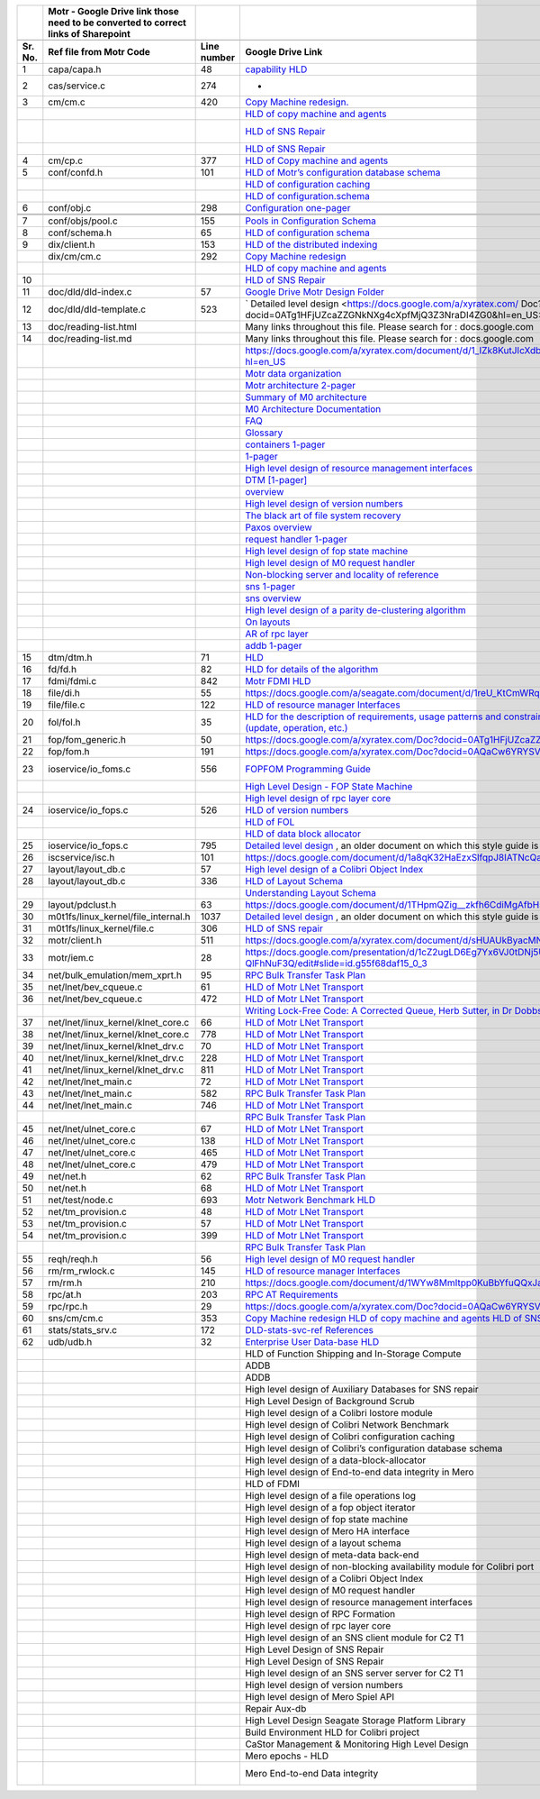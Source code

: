 +-------+----------------------------------------------------------------------------------+-----------+--------------------------------------------------------------------------------------------------------------------------------------------------------------------------------------------------------------------------------------------------------------------------------------------------------------------------------------------------------------------------------------------------------------------------------------------------------------------------------------------------------------------------------------------------------------------------------------------------------------------------------------------------------+------------------------------------------------------------------------------------------------------------------------------------------------------------------------------------------------------------------------------------------------------------------------------------------------------------------------------------------------------------------------------------------------------------------+
|       |Motr - Google Drive link those need to be converted to correct links of Sharepoint|           |                                                                                                                                                                                                                                                                                                                                                                                                                                                                                                                                                                                                                                                        |                                                                                                                                                                                                                                                                                                                                                                                                                  |
+-------+----------------------------------------------------------------------------------+-----------+--------------------------------------------------------------------------------------------------------------------------------------------------------------------------------------------------------------------------------------------------------------------------------------------------------------------------------------------------------------------------------------------------------------------------------------------------------------------------------------------------------------------------------------------------------------------------------------------------------------------------------------------------------+------------------------------------------------------------------------------------------------------------------------------------------------------------------------------------------------------------------------------------------------------------------------------------------------------------------------------------------------------------------------------------------------------------------+
|       |                                                                                  |           |                                                                                                                                                                                                                                                                                                                                                                                                                                                                                                                                                                                                                                                        |                                                                                                                                                                                                                                                                                                                                                                                                                  |
+-------+----------------------------------------------------------------------------------+-----------+--------------------------------------------------------------------------------------------------------------------------------------------------------------------------------------------------------------------------------------------------------------------------------------------------------------------------------------------------------------------------------------------------------------------------------------------------------------------------------------------------------------------------------------------------------------------------------------------------------------------------------------------------------+------------------------------------------------------------------------------------------------------------------------------------------------------------------------------------------------------------------------------------------------------------------------------------------------------------------------------------------------------------------------------------------------------------------+
|Sr. No.|Ref file from Motr Code                                                           |Line number|Google Drive Link                                                                                                                                                                                                                                                                                                                                                                                                                                                                                                                                                                                                                                       |Corresponding Sharepoint link                                                                                                                                                                                                                                                                                                                                                                                     |
+=======+==================================================================================+===========+========================================================================================================================================================================================================================================================================================================================================================================================================================================================================================================================================================================================================================================================+==================================================================================================================================================================================================================================================================================================================================================================================================================+
|1      |capa/capa.h                                                                       |48         |`capability HLD <https://docs.google.com/a/xyratex.com/Doc?docid=0AYiCgZNYbBLAZGhrZ3p2emRfMmhyZm45dGdx&hl=en>`_                                                                                                                                                                                                                                                                                                                                                                                                                                                                                                                                         |https://seagatetechnology.sharepoint.com/:w:/r/sites/gteamdrv1/tdrive1224/_layouts/15/Doc.aspx?sourcedoc=%7BC2FC648E-A498-4ECF-B3F2-9B8B49B2EACB%7D&file=HLD%20of%20Capability%20in%20Colibri.docx&action=default&mobileredirect=true                                                                                                                                                                             |
+-------+----------------------------------------------------------------------------------+-----------+--------------------------------------------------------------------------------------------------------------------------------------------------------------------------------------------------------------------------------------------------------------------------------------------------------------------------------------------------------------------------------------------------------------------------------------------------------------------------------------------------------------------------------------------------------------------------------------------------------------------------------------------------------+------------------------------------------------------------------------------------------------------------------------------------------------------------------------------------------------------------------------------------------------------------------------------------------------------------------------------------------------------------------------------------------------------------------+
|2      |cas/service.c                                                                     |274        |-                                                                                                                                                                                                                                                                                                                                                                                                                                                                                                                                                                                                                                                       |                                                                                                                                                                                                                                                                                                                                                                                                                  |
+-------+----------------------------------------------------------------------------------+-----------+--------------------------------------------------------------------------------------------------------------------------------------------------------------------------------------------------------------------------------------------------------------------------------------------------------------------------------------------------------------------------------------------------------------------------------------------------------------------------------------------------------------------------------------------------------------------------------------------------------------------------------------------------------+------------------------------------------------------------------------------------------------------------------------------------------------------------------------------------------------------------------------------------------------------------------------------------------------------------------------------------------------------------------------------------------------------------------+
|3      |cm/cm.c                                                                           |420        |`Copy Machine redesign. <https://docs.google.com/a/seagate.com/document/d/1IPlMzMZZ7686iCpv t1LyMzglfd9KAkKKhSAlu2Q7N_I/edit>`_                                                                                                                                                                                                                                                                                                                                                                                                                                                                                                                         |Link is broken                                                                                                                                                                                                                                                                                                                                                                                                    |
+-------+----------------------------------------------------------------------------------+-----------+--------------------------------------------------------------------------------------------------------------------------------------------------------------------------------------------------------------------------------------------------------------------------------------------------------------------------------------------------------------------------------------------------------------------------------------------------------------------------------------------------------------------------------------------------------------------------------------------------------------------------------------------------------+------------------------------------------------------------------------------------------------------------------------------------------------------------------------------------------------------------------------------------------------------------------------------------------------------------------------------------------------------------------------------------------------------------------+
|       |                                                                                  |           | `HLD of copy machine and agents <https://docs.google.com/a/xyratex.com/document/d/1ZlkjayQoXVm-prMx_x000D_    Tkzxb1XncB6HU19I19kwrV-8eQc/edit?hl=en_US>`_                                                                                                                                                                                                                                                                                                                                                                                                                                                                                             |Link is broken                                                                                                                                                                                                                                                                                                                                                                                                    |
+-------+----------------------------------------------------------------------------------+-----------+--------------------------------------------------------------------------------------------------------------------------------------------------------------------------------------------------------------------------------------------------------------------------------------------------------------------------------------------------------------------------------------------------------------------------------------------------------------------------------------------------------------------------------------------------------------------------------------------------------------------------------------------------------+------------------------------------------------------------------------------------------------------------------------------------------------------------------------------------------------------------------------------------------------------------------------------------------------------------------------------------------------------------------------------------------------------------------+
|       |                                                                                  |           |`HLD of SNS Repair <https://docs.google.com/a/xyratex.com/Doc?docid=0ATg1HFjUZcaZZGNkN_x000D_    Xg4cXpfMTc5ZjYybjg4Y3Q&hl=en_US>`_                                                                                                                                                                                                                                                                                                                                                                                                                                                                                                                     |HLD of SNS: https://seagatetechnology.sharepoint.com/:w:/r/sites/gteamdrv1/tdrive1224/_layouts/15/Doc.aspx?sourcedoc=%7BF074F757-5BA4-49DA-AC42-114C40F6F4D6%7D&file=5.%20I_O%20View%20Packet%20and%20HLD%20of%20SNS%20Repair.docx&action=default&mobileredirect=true&cid=9d4a2c57-f18d-4586-8142-939b6e988de6                                                                                                    |
+-------+----------------------------------------------------------------------------------+-----------+--------------------------------------------------------------------------------------------------------------------------------------------------------------------------------------------------------------------------------------------------------------------------------------------------------------------------------------------------------------------------------------------------------------------------------------------------------------------------------------------------------------------------------------------------------------------------------------------------------------------------------------------------------+------------------------------------------------------------------------------------------------------------------------------------------------------------------------------------------------------------------------------------------------------------------------------------------------------------------------------------------------------------------------------------------------------------------+
|       |                                                                                  |           |`HLD of SNS Repair <https://docs.google.com/a/seagate.com/document/d/1Wvw8CTXOpH9ztF  CDysXAXAgJ5lQoMcOkbBNBW9Nz9OM/edit#>`_                                                                                                                                                                                                                                                                                                                                                                                                                                                                                                                            |https://seagatetechnology.sharepoint.com/:w:/r/sites/gteamdrv1/tdrive1224/_layouts/15/Doc.aspx?sourcedoc=%7BD826B1DE-A452-4EE4-AF09-82219A67887A%7D&file=HLD%20of%20SNS%20Repair.docx&action=default&mobileredirect=true&DefaultItemOpen=1                                                                                                                                                                        |
+-------+----------------------------------------------------------------------------------+-----------+--------------------------------------------------------------------------------------------------------------------------------------------------------------------------------------------------------------------------------------------------------------------------------------------------------------------------------------------------------------------------------------------------------------------------------------------------------------------------------------------------------------------------------------------------------------------------------------------------------------------------------------------------------+------------------------------------------------------------------------------------------------------------------------------------------------------------------------------------------------------------------------------------------------------------------------------------------------------------------------------------------------------------------------------------------------------------------+
|4      |cm/cp.c                                                                           |377        |`HLD of Copy machine and agents <https://docs.google.com/a/xyratex.com/document/d/1ZlkjayQoXVm-pr  *   MxTkzxb1XncB6HU19I19kwrV-8eQc/edit#>`_                                                                                                                                                                                                                                                                                                                                                                                                                                                                                                           |Link is broken                                                                                                                                                                                                                                                                                                                                                                                                    |
+-------+----------------------------------------------------------------------------------+-----------+--------------------------------------------------------------------------------------------------------------------------------------------------------------------------------------------------------------------------------------------------------------------------------------------------------------------------------------------------------------------------------------------------------------------------------------------------------------------------------------------------------------------------------------------------------------------------------------------------------------------------------------------------------+------------------------------------------------------------------------------------------------------------------------------------------------------------------------------------------------------------------------------------------------------------------------------------------------------------------------------------------------------------------------------------------------------------------+
|5      |conf/confd.h                                                                      |101        |`HLD of Motr’s configuration database schema <https://docs.google.com/a/seagate.com/document/d/1pwDAxlghAlBGZ2zd  mDeGPYoxblIDuKGmHystGwFHD-A/view>`_                                                                                                                                                                                                                                                                                                                                                                                                                                                                                                   |https://seagatetechnology-my.sharepoint.com/personal/anatoliy_bilenko_seagate_com/Documents/GoogleDrive/Recent%20prose/HLD%20of%20configuration.schema.docx?web=1                                                                                                                                                                                                                                                 |
+-------+----------------------------------------------------------------------------------+-----------+--------------------------------------------------------------------------------------------------------------------------------------------------------------------------------------------------------------------------------------------------------------------------------------------------------------------------------------------------------------------------------------------------------------------------------------------------------------------------------------------------------------------------------------------------------------------------------------------------------------------------------------------------------+------------------------------------------------------------------------------------------------------------------------------------------------------------------------------------------------------------------------------------------------------------------------------------------------------------------------------------------------------------------------------------------------------------------+
|       |                                                                                  |           |`HLD of configuration caching <https://docs.google.com/a/seagate.com/document/d/12tbG9CeExDcCAs5H_x000D_  4rRgDeRRqAD0KGCp-W7ZWWXyzek/view>`_                                                                                                                                                                                                                                                                                                                                                                                                                                                                                                           |https://seagatetechnology-my.sharepoint.com/:w:/r/personal/valery_vorotyntsev_seagate_com/_layouts/15/Doc.aspx?sourcedoc=%7BE6A1642F-D3ED-434A-9519-53A740E67EF6%7D&file=HLD%20of%20configuration%20caching.docx&action=default&mobileredirect=true                                                                                                                                                               |
+-------+----------------------------------------------------------------------------------+-----------+--------------------------------------------------------------------------------------------------------------------------------------------------------------------------------------------------------------------------------------------------------------------------------------------------------------------------------------------------------------------------------------------------------------------------------------------------------------------------------------------------------------------------------------------------------------------------------------------------------------------------------------------------------+------------------------------------------------------------------------------------------------------------------------------------------------------------------------------------------------------------------------------------------------------------------------------------------------------------------------------------------------------------------------------------------------------------------+
|       |                                                                                  |           |`HLD of configuration.schema <https://docs.google.com/a/seagate.com/document/d/1pwDAxlghAlBGZ2zd_x000D_  mDeGPYoxblIDuKGmHystGwFHD-A/view>`_                                                                                                                                                                                                                                                                                                                                                                                                                                                                                                            |https://seagatetechnology-my.sharepoint.com/:w:/r/personal/anatoliy_bilenko_seagate_com/_layouts/15/Doc.aspx?sourcedoc=%7B16F508C4-D5C6-44EB-8EC8-5CBDBA477942%7D&file=HLD%20of%20configuration.schema.docx&action=default&mobileredirect=true                                                                                                                                                                    |
+-------+----------------------------------------------------------------------------------+-----------+--------------------------------------------------------------------------------------------------------------------------------------------------------------------------------------------------------------------------------------------------------------------------------------------------------------------------------------------------------------------------------------------------------------------------------------------------------------------------------------------------------------------------------------------------------------------------------------------------------------------------------------------------------+------------------------------------------------------------------------------------------------------------------------------------------------------------------------------------------------------------------------------------------------------------------------------------------------------------------------------------------------------------------------------------------------------------------+
|6      |conf/obj.c                                                                        |298        |`Configuration one-pager <https://docs.google.com/a/seagate.com/document/d/1GkQJC82z7DqHBQR4  Aeq-EfvEBjS9alZaR9-XU2QujEE/view>`_                                                                                                                                                                                                                                                                                                                                                                                                                                                                                                                       |https://seagatetechnology-my.sharepoint.com/personal/valery_vorotyntsev_seagate_com/Documents/GoogleDrive/_attic/sprint-2011/configuration/Colibri%20Configuration%201-pager.docx?web=1                                                                                                                                                                                                                           |
+-------+----------------------------------------------------------------------------------+-----------+--------------------------------------------------------------------------------------------------------------------------------------------------------------------------------------------------------------------------------------------------------------------------------------------------------------------------------------------------------------------------------------------------------------------------------------------------------------------------------------------------------------------------------------------------------------------------------------------------------------------------------------------------------+------------------------------------------------------------------------------------------------------------------------------------------------------------------------------------------------------------------------------------------------------------------------------------------------------------------------------------------------------------------------------------------------------------------+
|       |                                                                                  |           |                                                                                                                                                                                                                                                                                                                                                                                                                                                                                                                                                                                                                                                        |                                                                                                                                                                                                                                                                                                                                                                                                                  |
+-------+----------------------------------------------------------------------------------+-----------+--------------------------------------------------------------------------------------------------------------------------------------------------------------------------------------------------------------------------------------------------------------------------------------------------------------------------------------------------------------------------------------------------------------------------------------------------------------------------------------------------------------------------------------------------------------------------------------------------------------------------------------------------------+------------------------------------------------------------------------------------------------------------------------------------------------------------------------------------------------------------------------------------------------------------------------------------------------------------------------------------------------------------------------------------------------------------------+
|       |                                                                                  |           |                                                                                                                                                                                                                                                                                                                                                                                                                                                                                                                                                                                                                                                        |                                                                                                                                                                                                                                                                                                                                                                                                                  |
+-------+----------------------------------------------------------------------------------+-----------+--------------------------------------------------------------------------------------------------------------------------------------------------------------------------------------------------------------------------------------------------------------------------------------------------------------------------------------------------------------------------------------------------------------------------------------------------------------------------------------------------------------------------------------------------------------------------------------------------------------------------------------------------------+------------------------------------------------------------------------------------------------------------------------------------------------------------------------------------------------------------------------------------------------------------------------------------------------------------------------------------------------------------------------------------------------------------------+
|7      |conf/objs/pool.c                                                                  |155        |`Pools in Configuration Schema <https://docs.google.com/a/seagate.com/document/d/ 19IdRJBQLglVi0D8FxZ4cTF9G7QwRmm1Wa9YhbetO5qA/edit#heading=h.dw3bqun6qijh>`_                                                                                                                                                                                                                                                                                                                                                                                                                                                                                           |https://seagatetechnology.sharepoint.com/:w:/r/sites/gteamdrv1/tdrive1224/_layouts/15/Doc.aspx?sourcedoc=%7B759ACCB9-0C21-41BB-B0E1-9CAC30DF182F%7D&file=Pools%20in%20configuration%20schema.docx&action=default&mobileredirect=true&DefaultItemOpen=1                                                                                                                                                            |
+-------+----------------------------------------------------------------------------------+-----------+--------------------------------------------------------------------------------------------------------------------------------------------------------------------------------------------------------------------------------------------------------------------------------------------------------------------------------------------------------------------------------------------------------------------------------------------------------------------------------------------------------------------------------------------------------------------------------------------------------------------------------------------------------+------------------------------------------------------------------------------------------------------------------------------------------------------------------------------------------------------------------------------------------------------------------------------------------------------------------------------------------------------------------------------------------------------------------+
|8      |conf/schema.h                                                                     |65         |`HLD of configuration schema <https://docs.google.com/a/seagate.com/doc ument/d/1pwDAxlghAlBGZ2zdmDeGPYoxblIDuKGmHystGwFHD-A/edit?hl=en_US>`_                                                                                                                                                                                                                                                                                                                                                                                                                                                                                                           |https://seagatetechnology-my.sharepoint.com/personal/anatoliy_bilenko_seagate_com/Documents/GoogleDrive/Recent prose/HLD of configuration.schema.docx?web=1                                                                                                                                                                                                                                                       |
+-------+----------------------------------------------------------------------------------+-----------+--------------------------------------------------------------------------------------------------------------------------------------------------------------------------------------------------------------------------------------------------------------------------------------------------------------------------------------------------------------------------------------------------------------------------------------------------------------------------------------------------------------------------------------------------------------------------------------------------------------------------------------------------------+------------------------------------------------------------------------------------------------------------------------------------------------------------------------------------------------------------------------------------------------------------------------------------------------------------------------------------------------------------------------------------------------------------------+
|9      |dix/client.h                                                                      |153        |`HLD of the distributed indexing <https://docs.google.com/document/d/1WpENdsq5YXCCoDcBbNe6juVY85163-HUpvIzXrmKwdM/edit>`_                                                                                                                                                                                                                                                                                                                                                                                                                                                                                                                               |https://seagatetechnology-my.sharepoint.com/:w:/r/personal/nikita_danilov_seagate_com/_layouts/15/Doc.aspx?sourcedoc=%7B692A256E-C085-48D1-B599-B2112EF9B9A3%7D&file=HLD%20of%20distributed%20indexing.docx&action=default&mobileredirect=true                                                                                                                                                                    |
+-------+----------------------------------------------------------------------------------+-----------+--------------------------------------------------------------------------------------------------------------------------------------------------------------------------------------------------------------------------------------------------------------------------------------------------------------------------------------------------------------------------------------------------------------------------------------------------------------------------------------------------------------------------------------------------------------------------------------------------------------------------------------------------------+------------------------------------------------------------------------------------------------------------------------------------------------------------------------------------------------------------------------------------------------------------------------------------------------------------------------------------------------------------------------------------------------------------------+
|       |dix/cm/cm.c                                                                       |292        | `Copy Machine redesign <https://docs.google.com/a/seagate.com/document/d/1IPlMzMZZ7686iCpv t1LyMzglfd9KAkKKhSAlu2Q7N_I/edit>`_                                                                                                                                                                                                                                                                                                                                                                                                                                                                                                                         |Link is broken                                                                                                                                                                                                                                                                                                                                                                                                    |
+-------+----------------------------------------------------------------------------------+-----------+--------------------------------------------------------------------------------------------------------------------------------------------------------------------------------------------------------------------------------------------------------------------------------------------------------------------------------------------------------------------------------------------------------------------------------------------------------------------------------------------------------------------------------------------------------------------------------------------------------------------------------------------------------+------------------------------------------------------------------------------------------------------------------------------------------------------------------------------------------------------------------------------------------------------------------------------------------------------------------------------------------------------------------------------------------------------------------+
|       |                                                                                  |           | `HLD of copy machine and agents <https://docs.google.com/a/xyratex.com/document/d/1ZlkjayQoXVm-prMxTkzxb1XncB6HU19I19kwrV-8eQc/edit?hl=en_US>`_                                                                                                                                                                                                                                                                                                                                                                                                                                                                                                        |Link is broken                                                                                                                                                                                                                                                                                                                                                                                                    |
+-------+----------------------------------------------------------------------------------+-----------+--------------------------------------------------------------------------------------------------------------------------------------------------------------------------------------------------------------------------------------------------------------------------------------------------------------------------------------------------------------------------------------------------------------------------------------------------------------------------------------------------------------------------------------------------------------------------------------------------------------------------------------------------------+------------------------------------------------------------------------------------------------------------------------------------------------------------------------------------------------------------------------------------------------------------------------------------------------------------------------------------------------------------------------------------------------------------------+
|10     |                                                                                  |           |`HLD of SNS Repair <https://docs.google.com/a/xyratex.com/Doc?docid=0ATg1HFjUZcaZZGNkNXg4cXpfMTc5ZjYybjg4Y3Q&hl=en_US>`_                                                                                                                                                                                                                                                                                                                                                                                                                                                                                                                                |https://seagatetechnology.sharepoint.com/:w:/r/sites/gteamdrv1/tdrive1224/_layouts/15/Doc.aspx?sourcedoc=%7BD826B1DE-A452-4EE4-AF09-82219A67887A%7D&file=HLD%20of%20SNS%20Repair.docx&action=default&mobileredirect=true&DefaultItemOpen=1                                                                                                                                                                        |
+-------+----------------------------------------------------------------------------------+-----------+--------------------------------------------------------------------------------------------------------------------------------------------------------------------------------------------------------------------------------------------------------------------------------------------------------------------------------------------------------------------------------------------------------------------------------------------------------------------------------------------------------------------------------------------------------------------------------------------------------------------------------------------------------+------------------------------------------------------------------------------------------------------------------------------------------------------------------------------------------------------------------------------------------------------------------------------------------------------------------------------------------------------------------------------------------------------------------+
|11     |doc/dld/dld-index.c                                                               |57         |`Google Drive Motr Design Folder <https://docs.google.com/a/seagate.com/#folders/0B1NIfXTSfVE0WmphQzJNcWk tcUU>`_                                                                                                                                                                                                                                                                                                                                                                                                                                                                                                                                       |Link is broken                                                                                                                                                                                                                                                                                                                                                                                                    |
+-------+----------------------------------------------------------------------------------+-----------+--------------------------------------------------------------------------------------------------------------------------------------------------------------------------------------------------------------------------------------------------------------------------------------------------------------------------------------------------------------------------------------------------------------------------------------------------------------------------------------------------------------------------------------------------------------------------------------------------------------------------------------------------------+------------------------------------------------------------------------------------------------------------------------------------------------------------------------------------------------------------------------------------------------------------------------------------------------------------------------------------------------------------------------------------------------------------------+
|12     |doc/dld/dld-template.c                                                            |523        |` Detailed level design <https://docs.google.com/a/xyratex.com/ Doc?docid=0ATg1HFjUZcaZZGNkNXg4cXpfMjQ3Z3NraDI4ZG0&hl=en_US>`_                                                                                                                                                                                                                                                                                                                                                                                                                                                                                                                          |Link is broken                                                                                                                                                                                                                                                                                                                                                                                                    |
+-------+----------------------------------------------------------------------------------+-----------+--------------------------------------------------------------------------------------------------------------------------------------------------------------------------------------------------------------------------------------------------------------------------------------------------------------------------------------------------------------------------------------------------------------------------------------------------------------------------------------------------------------------------------------------------------------------------------------------------------------------------------------------------------+------------------------------------------------------------------------------------------------------------------------------------------------------------------------------------------------------------------------------------------------------------------------------------------------------------------------------------------------------------------------------------------------------------------+
|13     |doc/reading-list.html                                                             |           |Many links throughout this file. Please search for : docs.google.com                                                                                                                                                                                                                                                                                                                                                                                                                                                                                                                                                                                    |                                                                                                                                                                                                                                                                                                                                                                                                                  |
+-------+----------------------------------------------------------------------------------+-----------+--------------------------------------------------------------------------------------------------------------------------------------------------------------------------------------------------------------------------------------------------------------------------------------------------------------------------------------------------------------------------------------------------------------------------------------------------------------------------------------------------------------------------------------------------------------------------------------------------------------------------------------------------------+------------------------------------------------------------------------------------------------------------------------------------------------------------------------------------------------------------------------------------------------------------------------------------------------------------------------------------------------------------------------------------------------------------------+
|14     |doc/reading-list.md                                                               |           |Many links throughout this file. Please search for : docs.google.com                                                                                                                                                                                                                                                                                                                                                                                                                                                                                                                                                                                    |                                                                                                                                                                                                                                                                                                                                                                                                                  |
+-------+----------------------------------------------------------------------------------+-----------+--------------------------------------------------------------------------------------------------------------------------------------------------------------------------------------------------------------------------------------------------------------------------------------------------------------------------------------------------------------------------------------------------------------------------------------------------------------------------------------------------------------------------------------------------------------------------------------------------------------------------------------------------------+------------------------------------------------------------------------------------------------------------------------------------------------------------------------------------------------------------------------------------------------------------------------------------------------------------------------------------------------------------------------------------------------------------------+
|       |                                                                                  |           |https://docs.google.com/a/xyratex.com/document/d/1_IZk8KutJIcXdbM2ARSXtyJODfYEeQBnINo8hwLLMBs/edit?hl=en_US                                                                                                                                                                                                                                                                                                                                                                                                                                                                                                                                             |https://seagatetechnology.sharepoint.com/:w:/r/sites/gteamdrv1/tdrive1224/Shared%20Documents/Components/Motr/Mero/doc/Mero%20reading%20list.docx?d=w1e58b2c1b64b4c38a2fa99c2cac11ae5&csf=1&web=1&e=0nSTIc                                                                                                                                                                                                         |
+-------+----------------------------------------------------------------------------------+-----------+--------------------------------------------------------------------------------------------------------------------------------------------------------------------------------------------------------------------------------------------------------------------------------------------------------------------------------------------------------------------------------------------------------------------------------------------------------------------------------------------------------------------------------------------------------------------------------------------------------------------------------------------------------+------------------------------------------------------------------------------------------------------------------------------------------------------------------------------------------------------------------------------------------------------------------------------------------------------------------------------------------------------------------------------------------------------------------+
|       |                                                                                  |           |`Motr data organization <https://docs.google.com/a/xyratex.com/Doc?docid=0ATg1HFjUZcaZZGNkNXg4cXpfMjI3Y2RmaHdmaHE&hl=en_US>`_                                                                                                                                                                                                                                                                                                                                                                                                                                                                                                                           |https://seagatetechnology.sharepoint.com/:w:/r/sites/gteamdrv1/tdrive1224/_layouts/15/Doc.aspx?sourcedoc=%7B4B64B564-D0BF-42B1-B966-2D858AA79B32%7D&file=4.%20Mero%20Data%20Organization.docx&action=default&mobileredirect=true&DefaultItemOpen=1                                                                                                                                                                |
+-------+----------------------------------------------------------------------------------+-----------+--------------------------------------------------------------------------------------------------------------------------------------------------------------------------------------------------------------------------------------------------------------------------------------------------------------------------------------------------------------------------------------------------------------------------------------------------------------------------------------------------------------------------------------------------------------------------------------------------------------------------------------------------------+------------------------------------------------------------------------------------------------------------------------------------------------------------------------------------------------------------------------------------------------------------------------------------------------------------------------------------------------------------------------------------------------------------------+
|       |                                                                                  |           |`Motr architecture 2-pager <https://docs.google.com/a/xyratex.com/document/d/1eM8l6p3Vv9nI3vewleK_00ebtYlFfkdKjYSSrof_uDI/edit?hl=en_US>`_                                                                                                                                                                                                                                                                                                                                                                                                                                                                                                              |https://seagatetechnology.sharepoint.com/:w:/r/sites/gteamdrv1/tdrive1224/Shared%20Documents/Components/Motr/Mero/Mero%20architecture/Mero%20architectural%202-pager.docx?d=w7246a9e2336245ab8452bcda87985bde&csf=1&web=1&e=dCwGpP                                                                                                                                                                                |
+-------+----------------------------------------------------------------------------------+-----------+--------------------------------------------------------------------------------------------------------------------------------------------------------------------------------------------------------------------------------------------------------------------------------------------------------------------------------------------------------------------------------------------------------------------------------------------------------------------------------------------------------------------------------------------------------------------------------------------------------------------------------------------------------+------------------------------------------------------------------------------------------------------------------------------------------------------------------------------------------------------------------------------------------------------------------------------------------------------------------------------------------------------------------------------------------------------------------+
|       |                                                                                  |           |`Summary of M0 architecture <https://docs.google.com/a/xyratex.com/viewer?a=v&pid=explorer&chrome=true&srcid=0Bzg1HFjUZcaZMTFkNzM2ZDEtOGIxOS00NGFhLWFiNGQtYzAzNmFhYjQwMWIy>`_                                                                                                                                                                                                                                                                                                                                                                                                                                                                           |https://seagatetechnology.sharepoint.com/:b:/r/sites/gteamdrv1/tdrive1224/Shared%20Documents/Components/Motr/Mero/Mero%20architecture/Summary%20of%20the%20C2%20architecture_5-300.pdf?csf=1&web=1&e=hMvlNu                                                                                                                                                                                                       |
+-------+----------------------------------------------------------------------------------+-----------+--------------------------------------------------------------------------------------------------------------------------------------------------------------------------------------------------------------------------------------------------------------------------------------------------------------------------------------------------------------------------------------------------------------------------------------------------------------------------------------------------------------------------------------------------------------------------------------------------------------------------------------------------------+------------------------------------------------------------------------------------------------------------------------------------------------------------------------------------------------------------------------------------------------------------------------------------------------------------------------------------------------------------------------------------------------------------------+
|       |                                                                                  |           |`M0 Architecture Documentation <https://docs.google.com/a/xyratex.com/Doc?docid=0ATg1HFjUZcaZZGNkNXg4cXpfMjUzeHFnbjJmaj>`_                                                                                                                                                                                                                                                                                                                                                                                                                                                                                                                              |https://seagatetechnology.sharepoint.com/:w:/r/sites/gteamdrv1/tdrive1224/Shared%20Documents/Components/Motr/Mero/Mero%20architecture/Mero%20Core/Mero%20Architecture%20Documentation.docx?d=w47ad7bd3f9f24a338c17f10553bcdd94&csf=1&web=1&e=5MyriU                                                                                                                                                               |
+-------+----------------------------------------------------------------------------------+-----------+--------------------------------------------------------------------------------------------------------------------------------------------------------------------------------------------------------------------------------------------------------------------------------------------------------------------------------------------------------------------------------------------------------------------------------------------------------------------------------------------------------------------------------------------------------------------------------------------------------------------------------------------------------+------------------------------------------------------------------------------------------------------------------------------------------------------------------------------------------------------------------------------------------------------------------------------------------------------------------------------------------------------------------------------------------------------------------+
|       |                                                                                  |           |`FAQ <https://docs.google.com/a/xyratex.com/document/d/13n9ddvMX77xEaLsJGbYDmNkyuJx3J39HBNupifulAXo/edit?hl=en_GB>`_                                                                                                                                                                                                                                                                                                                                                                                                                                                                                                                                    |https://seagatetechnology.sharepoint.com/:w:/r/sites/gteamdrv1/tdrive1224/Shared%20Documents/Components/Motr/Mero/doc/Colibri.FAQ.docx?d=w6c288ca5209049d196db71d8e9db060f&csf=1&web=1&e=CcjkZ7                                                                                                                                                                                                                   |
+-------+----------------------------------------------------------------------------------+-----------+--------------------------------------------------------------------------------------------------------------------------------------------------------------------------------------------------------------------------------------------------------------------------------------------------------------------------------------------------------------------------------------------------------------------------------------------------------------------------------------------------------------------------------------------------------------------------------------------------------------------------------------------------------+------------------------------------------------------------------------------------------------------------------------------------------------------------------------------------------------------------------------------------------------------------------------------------------------------------------------------------------------------------------------------------------------------------------+
|       |                                                                                  |           |`Glossary <https://docs.google.com/a/xyratex.com/spreadsheet/ccc?key=0Ajg1HFjUZcaZdEpJd0tmM3MzVy1lMG41WWxjb0t4QkE>`_                                                                                                                                                                                                                                                                                                                                                                                                                                                                                                                                    |https://seagatetechnology.sharepoint.com/:x:/r/sites/gteamdrv1/tdrive1224/Shared%20Documents/Components/Motr/Mero/Mero%20architecture/Mero%20Glossary.xlsx?d=w9cdd0892e8e14431b667294fd0d0dafa&csf=1&web=1&e=8dX5Bh                                                                                                                                                                                               |
+-------+----------------------------------------------------------------------------------+-----------+--------------------------------------------------------------------------------------------------------------------------------------------------------------------------------------------------------------------------------------------------------------------------------------------------------------------------------------------------------------------------------------------------------------------------------------------------------------------------------------------------------------------------------------------------------------------------------------------------------------------------------------------------------+------------------------------------------------------------------------------------------------------------------------------------------------------------------------------------------------------------------------------------------------------------------------------------------------------------------------------------------------------------------------------------------------------------------+
|       |                                                                                  |           |`containers 1-pager <https://docs.google.com/a/xyratex.com/Doc?docid=0ATg1HFjUZcaZZGNkNXg4cXpfMjAza3NxcTJkZG0&hl=en_US>`_                                                                                                                                                                                                                                                                                                                                                                                                                                                                                                                               |https://seagatetechnology.sharepoint.com/:w:/r/sites/gteamdrv1/tdrive1224/Shared%20Documents/Components/Motr/Mero/Mero%20architecture/Containers%20overview.docx?d=w223f8633a87844fd825b6fe83c6d3678&csf=1&web=1&e=eCDpRo                                                                                                                                                                                         |
+-------+----------------------------------------------------------------------------------+-----------+--------------------------------------------------------------------------------------------------------------------------------------------------------------------------------------------------------------------------------------------------------------------------------------------------------------------------------------------------------------------------------------------------------------------------------------------------------------------------------------------------------------------------------------------------------------------------------------------------------------------------------------------------------+------------------------------------------------------------------------------------------------------------------------------------------------------------------------------------------------------------------------------------------------------------------------------------------------------------------------------------------------------------------------------------------------------------------+
|       |                                                                                  |           |`1-pager <https://docs.google.com/a/xyratex.com/document/d/13TwNcEADe-tS96RvHMWwIvfwF0z0MXBx5QOqnZLGkq4/edit?hl=en#>`_                                                                                                                                                                                                                                                                                                                                                                                                                                                                                                                                  |https://seagatetechnology.sharepoint.com/:w:/r/sites/gteamdrv1/tdrive1224/Shared%20Documents/Components/Motr/Mero/Mero%20architecture/Clovis/Clovis%20Research/Mero%20Resource%20Manager%20(RM)%20%20Interface.docx?d=wc584ed927c354372bd61f065c2d7bc4e&csf=1&web=1&e=YLSCnD                                                                                                                                      |
+-------+----------------------------------------------------------------------------------+-----------+--------------------------------------------------------------------------------------------------------------------------------------------------------------------------------------------------------------------------------------------------------------------------------------------------------------------------------------------------------------------------------------------------------------------------------------------------------------------------------------------------------------------------------------------------------------------------------------------------------------------------------------------------------+------------------------------------------------------------------------------------------------------------------------------------------------------------------------------------------------------------------------------------------------------------------------------------------------------------------------------------------------------------------------------------------------------------------+
|       |                                                                                  |           |`High level design of resource management interfaces <https://docs.google.com/a/xyratex.com/Doc?docid=0AQaCw6YRYSVSZGZmMzV6NzJfN2NiNXM1dHF3&hl=en>`_                                                                                                                                                                                                                                                                                                                                                                                                                                                                                                    |https://seagatetechnology.sharepoint.com/:w:/r/sites/gteamdrv1/tdrive1224/Shared%20Documents/Components/Motr/Mero/designs/HLD%20of%20resource%20management%20interfaces.docx?d=w24d5491f4a324d3394646458b9c3e08c&csf=1&web=1&e=1ygQ1E                                                                                                                                                                             |
+-------+----------------------------------------------------------------------------------+-----------+--------------------------------------------------------------------------------------------------------------------------------------------------------------------------------------------------------------------------------------------------------------------------------------------------------------------------------------------------------------------------------------------------------------------------------------------------------------------------------------------------------------------------------------------------------------------------------------------------------------------------------------------------------+------------------------------------------------------------------------------------------------------------------------------------------------------------------------------------------------------------------------------------------------------------------------------------------------------------------------------------------------------------------------------------------------------------------+
|       |                                                                                  |           |`DTM [1-pager] <https://docs.google.com/a/xyratex.com/document/d/1HovgaO3WT3kW4sWjz1RUz09oQzDoQzcA47Ul8Mh0pjQ/edit?hl=en#>`_                                                                                                                                                                                                                                                                                                                                                                                                                                                                                                                            |Not found                                                                                                                                                                                                                                                                                                                                                                                                         |
+-------+----------------------------------------------------------------------------------+-----------+--------------------------------------------------------------------------------------------------------------------------------------------------------------------------------------------------------------------------------------------------------------------------------------------------------------------------------------------------------------------------------------------------------------------------------------------------------------------------------------------------------------------------------------------------------------------------------------------------------------------------------------------------------+------------------------------------------------------------------------------------------------------------------------------------------------------------------------------------------------------------------------------------------------------------------------------------------------------------------------------------------------------------------------------------------------------------------+
|       |                                                                                  |           |`overview <https://docs.google.com/a/xyratex.com/Doc?docid=0ATg1HFjUZcaZZGNkNXg4cXpfMjA0Z2Nqc3pwZ2g&hl=en_US>`_                                                                                                                                                                                                                                                                                                                                                                                                                                                                                                                                         |https://seagatetechnology.sharepoint.com/:w:/r/sites/gteamdrv1/tdrive1224/Shared%20Documents/Components/Motr/Mero/Mero%20architecture/DTM%20overview.docx?d=w7258b5fb6dbd45e288c72de344280abf&csf=1&web=1&e=36Khmn                                                                                                                                                                                                |
+-------+----------------------------------------------------------------------------------+-----------+--------------------------------------------------------------------------------------------------------------------------------------------------------------------------------------------------------------------------------------------------------------------------------------------------------------------------------------------------------------------------------------------------------------------------------------------------------------------------------------------------------------------------------------------------------------------------------------------------------------------------------------------------------+------------------------------------------------------------------------------------------------------------------------------------------------------------------------------------------------------------------------------------------------------------------------------------------------------------------------------------------------------------------------------------------------------------------+
|       |                                                                                  |           |`High level design of version numbers <https://docs.google.com/a/xyratex.com/View?docid=dff35z72_0fhfmt6dr>`_                                                                                                                                                                                                                                                                                                                                                                                                                                                                                                                                           |https://seagatetechnology.sharepoint.com/:w:/r/sites/gteamdrv1/tdrive1224/Shared%20Documents/Components/Motr/Mero/designs/HLD%20of%20version%20numbers.docx?d=w9c7f5b44d0d349c29b1ee10f3e55afaf&csf=1&web=1&e=V5zwVA                                                                                                                                                                                              |
+-------+----------------------------------------------------------------------------------+-----------+--------------------------------------------------------------------------------------------------------------------------------------------------------------------------------------------------------------------------------------------------------------------------------------------------------------------------------------------------------------------------------------------------------------------------------------------------------------------------------------------------------------------------------------------------------------------------------------------------------------------------------------------------------+------------------------------------------------------------------------------------------------------------------------------------------------------------------------------------------------------------------------------------------------------------------------------------------------------------------------------------------------------------------------------------------------------------------+
|       |                                                                                  |           |`The black art of file system recovery <https://docs.google.com/document/d/1iQA4yNj4knRgzDbcmrEqRZiNO8Eo5Kox_kkdWPqHkpA>`_                                                                                                                                                                                                                                                                                                                                                                                                                                                                                                                              |Not found                                                                                                                                                                                                                                                                                                                                                                                                         |
+-------+----------------------------------------------------------------------------------+-----------+--------------------------------------------------------------------------------------------------------------------------------------------------------------------------------------------------------------------------------------------------------------------------------------------------------------------------------------------------------------------------------------------------------------------------------------------------------------------------------------------------------------------------------------------------------------------------------------------------------------------------------------------------------+------------------------------------------------------------------------------------------------------------------------------------------------------------------------------------------------------------------------------------------------------------------------------------------------------------------------------------------------------------------------------------------------------------------+
|       |                                                                                  |           |`Paxos overview <https://docs.google.com/a/xyratex.com/Doc?docid=0ATg1HFjUZcaZZGNkNXg4cXpfNzhnZzl3cGdoYg&hl=en_US>`_                                                                                                                                                                                                                                                                                                                                                                                                                                                                                                                                    |https://seagatetechnology.sharepoint.com/:w:/r/sites/gteamdrv1/tdrive1224/Shared%20Documents/Components/Motr/Mero/Mero%20architecture/Paxos%20overview.docx?d=wea34f5f369894a4c8b0321664ad1fbc6&csf=1&web=1&e=FHjWnq                                                                                                                                                                                              |
+-------+----------------------------------------------------------------------------------+-----------+--------------------------------------------------------------------------------------------------------------------------------------------------------------------------------------------------------------------------------------------------------------------------------------------------------------------------------------------------------------------------------------------------------------------------------------------------------------------------------------------------------------------------------------------------------------------------------------------------------------------------------------------------------+------------------------------------------------------------------------------------------------------------------------------------------------------------------------------------------------------------------------------------------------------------------------------------------------------------------------------------------------------------------------------------------------------------------+
|       |                                                                                  |           |`request handler 1-pager <https://docs.google.com/a/xyratex.com/document/d/1JzuIYRpq483hF3_5aOHtwJjGSGr9glLPFS00QreaUR0/edit?hl=en#>`_                                                                                                                                                                                                                                                                                                                                                                                                                                                                                                                  |https://seagatetechnology.sharepoint.com/:w:/r/sites/gteamdrv1/tdrive1224/Shared%20Documents/Components/Motr/Mero/Mero%20architecture/Request%20handler.docx?d=w61ba146297e649098259e4637f05b1e7&csf=1&web=1&e=NTBa1I                                                                                                                                                                                             |
+-------+----------------------------------------------------------------------------------+-----------+--------------------------------------------------------------------------------------------------------------------------------------------------------------------------------------------------------------------------------------------------------------------------------------------------------------------------------------------------------------------------------------------------------------------------------------------------------------------------------------------------------------------------------------------------------------------------------------------------------------------------------------------------------+------------------------------------------------------------------------------------------------------------------------------------------------------------------------------------------------------------------------------------------------------------------------------------------------------------------------------------------------------------------------------------------------------------------+
|       |                                                                                  |           |`High level design of fop state machine <https://docs.google.com/a/xyratex.com/Doc?docid=0AQaCw6YRYSVSZGZmMzV6NzJfMTNkOGNjZmdnYg&hl=en>`_                                                                                                                                                                                                                                                                                                                                                                                                                                                                                                               |https://seagatetechnology.sharepoint.com/:w:/r/sites/gteamdrv1/tdrive1224/Shared%20Documents/Components/Motr/Mero/designs/HLD%20of%20fop%20state%20machine.docx?d=w4534a2f1facf493dbd2330346936f230&csf=1&web=1&e=vAjfe3                                                                                                                                                                                          |
+-------+----------------------------------------------------------------------------------+-----------+--------------------------------------------------------------------------------------------------------------------------------------------------------------------------------------------------------------------------------------------------------------------------------------------------------------------------------------------------------------------------------------------------------------------------------------------------------------------------------------------------------------------------------------------------------------------------------------------------------------------------------------------------------+------------------------------------------------------------------------------------------------------------------------------------------------------------------------------------------------------------------------------------------------------------------------------------------------------------------------------------------------------------------------------------------------------------------+
|       |                                                                                  |           |`High level design of M0 request handler <https://docs.google.com/a/xyratex.com/Doc?tab=edit&dr=true&id=dcd5x8qz_206fg47r7gf>`_                                                                                                                                                                                                                                                                                                                                                                                                                                                                                                                         |https://seagatetechnology.sharepoint.com/:w:/r/sites/gteamdrv1/tdrive1224/Shared%20Documents/Components/Motr/Mero/designs/HLD%20of%20request%20handler.docx?d=web412983e8b9458990317745478ceda9&csf=1&web=1&e=qBh3mf                                                                                                                                                                                              |
+-------+----------------------------------------------------------------------------------+-----------+--------------------------------------------------------------------------------------------------------------------------------------------------------------------------------------------------------------------------------------------------------------------------------------------------------------------------------------------------------------------------------------------------------------------------------------------------------------------------------------------------------------------------------------------------------------------------------------------------------------------------------------------------------+------------------------------------------------------------------------------------------------------------------------------------------------------------------------------------------------------------------------------------------------------------------------------------------------------------------------------------------------------------------------------------------------------------------+
|       |                                                                                  |           |`Non-blocking server and locality of reference <https://docs.google.com/a/xyratex.com/viewer?a=v&pid=explorer&chrome=true&srcid=0BwaCw6YRYSVSMmVlODY1ZjQtMzJkMS00ZGYwLWFiZWQtNWVhNWJmZWZlZWM2&hl=en_US>`_                                                                                                                                                                                                                                                                                                                                                                                                                                               |Not found                                                                                                                                                                                                                                                                                                                                                                                                         |
+-------+----------------------------------------------------------------------------------+-----------+--------------------------------------------------------------------------------------------------------------------------------------------------------------------------------------------------------------------------------------------------------------------------------------------------------------------------------------------------------------------------------------------------------------------------------------------------------------------------------------------------------------------------------------------------------------------------------------------------------------------------------------------------------+------------------------------------------------------------------------------------------------------------------------------------------------------------------------------------------------------------------------------------------------------------------------------------------------------------------------------------------------------------------------------------------------------------------+
|       |                                                                                  |           |`sns 1-pager <https://docs.google.com/a/xyratex.com/document/d/1pH9jqxmSfahTOH7tqh1rUc9WgHG0PiLrAWs2YtuGmeg/edit?hl=en#>`_                                                                                                                                                                                                                                                                                                                                                                                                                                                                                                                              |Not found                                                                                                                                                                                                                                                                                                                                                                                                         |
+-------+----------------------------------------------------------------------------------+-----------+--------------------------------------------------------------------------------------------------------------------------------------------------------------------------------------------------------------------------------------------------------------------------------------------------------------------------------------------------------------------------------------------------------------------------------------------------------------------------------------------------------------------------------------------------------------------------------------------------------------------------------------------------------+------------------------------------------------------------------------------------------------------------------------------------------------------------------------------------------------------------------------------------------------------------------------------------------------------------------------------------------------------------------------------------------------------------------+
|       |                                                                                  |           |`sns overview <https://docs.google.com/a/xyratex.com/Doc?docid=0ATg1HFjUZcaZZGNkNXg4cXpfMTkyZjlzanBrNHQ&hl=en_US>`_                                                                                                                                                                                                                                                                                                                                                                                                                                                                                                                                     |https://seagatetechnology.sharepoint.com/:w:/r/sites/gteamdrv1/tdrive1224/Shared%20Documents/Components/Motr/Mero/Mero%20architecture/SNS%20overview.docx?d=w22ba031787e4464ab512244261a59337&csf=1&web=1&e=Hw1rhF                                                                                                                                                                                                |
+-------+----------------------------------------------------------------------------------+-----------+--------------------------------------------------------------------------------------------------------------------------------------------------------------------------------------------------------------------------------------------------------------------------------------------------------------------------------------------------------------------------------------------------------------------------------------------------------------------------------------------------------------------------------------------------------------------------------------------------------------------------------------------------------+------------------------------------------------------------------------------------------------------------------------------------------------------------------------------------------------------------------------------------------------------------------------------------------------------------------------------------------------------------------------------------------------------------------+
|       |                                                                                  |           |`High level design of a parity de-clustering algorithm <https://docs.google.com/a/xyratex.com/Doc?docid=0ATg1HFjUZcaZZGNkNXg4cXpfMTMxZmZkNTZtZjg&hl=en>`_                                                                                                                                                                                                                                                                                                                                                                                                                                                                                               |https://seagatetechnology.sharepoint.com/:w:/r/sites/gteamdrv1/tdrive1224/Shared%20Documents/Components/Motr/Mero/designs/HLD%20of%20parity%20de-clustering%20algorithm.docx?d=w929eb305b86446e88e8f3aa3851e2c6e&csf=1&web=1&e=mSOOTm                                                                                                                                                                             |
+-------+----------------------------------------------------------------------------------+-----------+--------------------------------------------------------------------------------------------------------------------------------------------------------------------------------------------------------------------------------------------------------------------------------------------------------------------------------------------------------------------------------------------------------------------------------------------------------------------------------------------------------------------------------------------------------------------------------------------------------------------------------------------------------+------------------------------------------------------------------------------------------------------------------------------------------------------------------------------------------------------------------------------------------------------------------------------------------------------------------------------------------------------------------------------------------------------------------+
|       |                                                                                  |           |`On layouts <https://docs.google.com/a/xyratex.com/Doc?docid=0ATg1HFjUZcaZZGNkNXg4cXpfMjAxbjVtZjlnZmI&hl=en_US>`_                                                                                                                                                                                                                                                                                                                                                                                                                                                                                                                                       |https://seagatetechnology.sharepoint.com/:b:/r/sites/gteamdrv1/tdrive1224/Shared%20Documents/Components/Motr/Mero/Mero%20architecture/Mero%20layouts.pdf?csf=1&web=1&e=rvVBOD                                                                                                                                                                                                                                     |
+-------+----------------------------------------------------------------------------------+-----------+--------------------------------------------------------------------------------------------------------------------------------------------------------------------------------------------------------------------------------------------------------------------------------------------------------------------------------------------------------------------------------------------------------------------------------------------------------------------------------------------------------------------------------------------------------------------------------------------------------------------------------------------------------+------------------------------------------------------------------------------------------------------------------------------------------------------------------------------------------------------------------------------------------------------------------------------------------------------------------------------------------------------------------------------------------------------------------+
|       |                                                                                  |           |`AR of rpc layer <https://docs.google.com/a/xyratex.com/document/d/1F1dP_uXNztb7m0mU6n6VPr3IlLFWbAoQTWy_mM3XGC0/edit?hl=en_US>`_                                                                                                                                                                                                                                                                                                                                                                                                                                                                                                                        |https://seagatetechnology.sharepoint.com/:w:/r/sites/gteamdrv1/tdrive1224/Shared%20Documents/Components/Motr/Mero/designs/AR%20of%20rpc%20layer.docx?d=w723ca499fd7d4d488635ee04a5b3c9d3&csf=1&web=1&e=KHpa0U                                                                                                                                                                                                     |
+-------+----------------------------------------------------------------------------------+-----------+--------------------------------------------------------------------------------------------------------------------------------------------------------------------------------------------------------------------------------------------------------------------------------------------------------------------------------------------------------------------------------------------------------------------------------------------------------------------------------------------------------------------------------------------------------------------------------------------------------------------------------------------------------+------------------------------------------------------------------------------------------------------------------------------------------------------------------------------------------------------------------------------------------------------------------------------------------------------------------------------------------------------------------------------------------------------------------+
|       |                                                                                  |           |`addb 1-pager <https://docs.google.com/a/xyratex.com/Doc?docid=0ATg1HFjUZcaZZGNkNXg4cXpfMTg0Y2tybWttZGo&hl=en_US>`_                                                                                                                                                                                                                                                                                                                                                                                                                                                                                                                                     |https://seagatetechnology.sharepoint.com/:w:/r/sites/gteamdrv1/tdrive1224/Shared%20Documents/Components/Motr/Mero/Mero%20architecture/ADDB%20overview.docx?d=w41fe274842ce43dcb497c9d18186bb2d&csf=1&web=1&e=iWFGeB                                                                                                                                                                                               |
+-------+----------------------------------------------------------------------------------+-----------+--------------------------------------------------------------------------------------------------------------------------------------------------------------------------------------------------------------------------------------------------------------------------------------------------------------------------------------------------------------------------------------------------------------------------------------------------------------------------------------------------------------------------------------------------------------------------------------------------------------------------------------------------------+------------------------------------------------------------------------------------------------------------------------------------------------------------------------------------------------------------------------------------------------------------------------------------------------------------------------------------------------------------------------------------------------------------------+
|15     |dtm/dtm.h                                                                         |71         |`HLD <https://docs.google.com/a/seagate.com/document/d/1D-99MmScYss3lgXbZvNLk2gMv66JeK4oZMZWtSF3Rsw>`_                                                                                                                                                                                                                                                                                                                                                                                                                                                                                                                                                  |https://seagatetechnology.sharepoint.com/:w:/r/sites/gteamdrv1/tdrive1224/_layouts/15/Doc.aspx?sourcedoc=%7BE7CE2DD3-4173-4BAD-B4AC-F404A3222E8E%7D&file=HLD%20of%20distributed%20transaction%20manager.docx&action=default&mobileredirect=true                                                                                                                                                                   |
+-------+----------------------------------------------------------------------------------+-----------+--------------------------------------------------------------------------------------------------------------------------------------------------------------------------------------------------------------------------------------------------------------------------------------------------------------------------------------------------------------------------------------------------------------------------------------------------------------------------------------------------------------------------------------------------------------------------------------------------------------------------------------------------------+------------------------------------------------------------------------------------------------------------------------------------------------------------------------------------------------------------------------------------------------------------------------------------------------------------------------------------------------------------------------------------------------------------------+
|16     |fd/fd.h                                                                           |82         |`HLD for details of the algorithm <https://docs.google.com/a/seagate.com/document/d/1GCDZEbtG1K22ilnEPB5HGXUzHpvgJ4wgMw7d1m3Ux6s/edit#>`_                                                                                                                                                                                                                                                                                                                                                                                                                                                                                                               |Link is broken                                                                                                                                                                                                                                                                                                                                                                                                    |
+-------+----------------------------------------------------------------------------------+-----------+--------------------------------------------------------------------------------------------------------------------------------------------------------------------------------------------------------------------------------------------------------------------------------------------------------------------------------------------------------------------------------------------------------------------------------------------------------------------------------------------------------------------------------------------------------------------------------------------------------------------------------------------------------+------------------------------------------------------------------------------------------------------------------------------------------------------------------------------------------------------------------------------------------------------------------------------------------------------------------------------------------------------------------------------------------------------------------+
|17     |fdmi/fdmi.c                                                                       |842        |`Motr FDMI HLD <https://docs.google.com/document/d/1xj5BvLeWUBj1_0mwITa_0irFJf9TqBQgllpKZkjAds0/edit#>`_                                                                                                                                                                                                                                                                                                                                                                                                                                                                                                                                                |https://seagatetechnology.sharepoint.com/:w:/r/sites/gteamdrv1/tdrive1224/_layouts/15/Doc.aspx?sourcedoc=%7B8CF876BE-1F64-434E-99D8-1D4FD5FBAF3A%7D&file=HLD%20of%20FDMI%20(reformatted).docx&action=default&mobileredirect=true                                                                                                                                                                                  |
+-------+----------------------------------------------------------------------------------+-----------+--------------------------------------------------------------------------------------------------------------------------------------------------------------------------------------------------------------------------------------------------------------------------------------------------------------------------------------------------------------------------------------------------------------------------------------------------------------------------------------------------------------------------------------------------------------------------------------------------------------------------------------------------------+------------------------------------------------------------------------------------------------------------------------------------------------------------------------------------------------------------------------------------------------------------------------------------------------------------------------------------------------------------------------------------------------------------------+
|18     |file/di.h                                                                         |55         |https://docs.google.com/a/seagate.com/document/d/1reU_KtCmWRqHdX3nDkPpa9zQw5IvxZB1qT0ZKBnk8Uw/                                                                                                                                                                                                                                                                                                                                                                                                                                                                                                                                                          |Link is broken                                                                                                                                                                                                                                                                                                                                                                                                    |
+-------+----------------------------------------------------------------------------------+-----------+--------------------------------------------------------------------------------------------------------------------------------------------------------------------------------------------------------------------------------------------------------------------------------------------------------------------------------------------------------------------------------------------------------------------------------------------------------------------------------------------------------------------------------------------------------------------------------------------------------------------------------------------------------+------------------------------------------------------------------------------------------------------------------------------------------------------------------------------------------------------------------------------------------------------------------------------------------------------------------------------------------------------------------------------------------------------------------+
|19     |file/file.c                                                                       |122        |`HLD of resource manager Interfaces <https://docs.google.com/a/seagate.com/document/d/1WYw8MmItpp0KuBbY fuQQxJaw9UN8OuHKnlICszB8-Zs/edit>`_                                                                                                                                                                                                                                                                                                                                                                                                                                                                                                             |https://seagatetechnology-my.sharepoint.com/personal/nikita_danilov_seagate_com/Documents/GoogleDrive/Exposures/Internal Exposure/HLD of resource management interfaces.docx?web=1                                                                                                                                                                                                                                |
+-------+----------------------------------------------------------------------------------+-----------+--------------------------------------------------------------------------------------------------------------------------------------------------------------------------------------------------------------------------------------------------------------------------------------------------------------------------------------------------------------------------------------------------------------------------------------------------------------------------------------------------------------------------------------------------------------------------------------------------------------------------------------------------------+------------------------------------------------------------------------------------------------------------------------------------------------------------------------------------------------------------------------------------------------------------------------------------------------------------------------------------------------------------------------------------------------------------------+
|20     |fol/fol.h                                                                         |35         |`HLD for the description of requirements, usage patterns and constraints on fol, as well as important terminology (update, operation, etc.) <https://docs.google.com/a/seagate.com/document/d/1Rca4BVw3EatIQ-wQ6XsB-xRBSlVmN9wIcbuVKeZ8lD4/comment>`_                                                                                                                                                                                                                                                                                                                                                                                                   |Link is broken                                                                                                                                                                                                                                                                                                                                                                                                    |
+-------+----------------------------------------------------------------------------------+-----------+--------------------------------------------------------------------------------------------------------------------------------------------------------------------------------------------------------------------------------------------------------------------------------------------------------------------------------------------------------------------------------------------------------------------------------------------------------------------------------------------------------------------------------------------------------------------------------------------------------------------------------------------------------+------------------------------------------------------------------------------------------------------------------------------------------------------------------------------------------------------------------------------------------------------------------------------------------------------------------------------------------------------------------------------------------------------------------+
|21     |fop/fom_generic.h                                                                 |50         |https://docs.google.com/a/xyratex.com/Doc?docid=0ATg1HFjUZcaZZGNkNXg4cXpfMjA2Zmc0N3I3Z2Y                                                                                                                                                                                                                                                                                                                                                                                                                                                                                                                                                                |https://seagatetechnology.sharepoint.com/:w:/r/sites/gteamdrv1/tdrive1224/_layouts/15/Doc.aspx?sourcedoc=%7B3C3B6EB4-3286-4CA5-889A-5EEC67521439%7D&file=HLD%20of%20fop%20object%20iterator.docx&action=default&mobileredirect=true                                                                                                                                                                               |
+-------+----------------------------------------------------------------------------------+-----------+--------------------------------------------------------------------------------------------------------------------------------------------------------------------------------------------------------------------------------------------------------------------------------------------------------------------------------------------------------------------------------------------------------------------------------------------------------------------------------------------------------------------------------------------------------------------------------------------------------------------------------------------------------+------------------------------------------------------------------------------------------------------------------------------------------------------------------------------------------------------------------------------------------------------------------------------------------------------------------------------------------------------------------------------------------------------------------+
|22     |fop/fom.h                                                                         |191        |https://docs.google.com/a/xyratex.com/Doc?docid=0AQaCw6YRYSVSZGZmMzV6NzJfMTNkOGNjZmdnYg                                                                                                                                                                                                                                                                                                                                                                                                                                                                                                                                                                 |Link is broken                                                                                                                                                                                                                                                                                                                                                                                                    |
+-------+----------------------------------------------------------------------------------+-----------+--------------------------------------------------------------------------------------------------------------------------------------------------------------------------------------------------------------------------------------------------------------------------------------------------------------------------------------------------------------------------------------------------------------------------------------------------------------------------------------------------------------------------------------------------------------------------------------------------------------------------------------------------------+------------------------------------------------------------------------------------------------------------------------------------------------------------------------------------------------------------------------------------------------------------------------------------------------------------------------------------------------------------------------------------------------------------------+
|23     |ioservice/io_foms.c                                                               |556        |`FOPFOM Programming Guide <https://docs.google.com/a/seagate.com/document/d/1s6E7MHelOpWLm8uguoHGU7PKlKHPenQpLLeFyiHXGfE/edit?hl=en_US>`_                                                                                                                                                                                                                                                                                                                                                                                                                                                                                                               |https://seagatetechnology-my.sharepoint.com/personal/mandar_sawant_seagate_com/Documents/GoogleDrive/Exposures/Internal Exposure/FOPFOM Programming Guide.docx?web=1   https://seagatetechnology-my.sharepoint.com/:w:/r/personal/anatoliy_bilenko_seagate_com/_layouts/15/Doc.aspx?sourcedoc=%7BE01B2DDB-CD95-4A68-8295-51A04A146AFD%7D&file=FOPFOM%20Programming%20Guide.docx&action=default&mobileredirect=true|
+-------+----------------------------------------------------------------------------------+-----------+--------------------------------------------------------------------------------------------------------------------------------------------------------------------------------------------------------------------------------------------------------------------------------------------------------------------------------------------------------------------------------------------------------------------------------------------------------------------------------------------------------------------------------------------------------------------------------------------------------------------------------------------------------+------------------------------------------------------------------------------------------------------------------------------------------------------------------------------------------------------------------------------------------------------------------------------------------------------------------------------------------------------------------------------------------------------------------+
|       |                                                                                  |           |`High Level Design - FOP State Machine <https://docs.google.com/a/seagate.com/document/d/1_slgbCq5D6vETGd9Mm8pb2tQpfGoT-OFgrcF_7wxKoQ/edit?hl=en_US>`_                                                                                                                                                                                                                                                                                                                                                                                                                                                                                                  |https://seagatetechnology-my.sharepoint.com/personal/nikita_danilov_seagate_com/Documents/GoogleDrive/Exposures/Internal Exposure/HLD of fop state machine.docx?web=1                                                                                                                                                                                                                                             |
+-------+----------------------------------------------------------------------------------+-----------+--------------------------------------------------------------------------------------------------------------------------------------------------------------------------------------------------------------------------------------------------------------------------------------------------------------------------------------------------------------------------------------------------------------------------------------------------------------------------------------------------------------------------------------------------------------------------------------------------------------------------------------------------------+------------------------------------------------------------------------------------------------------------------------------------------------------------------------------------------------------------------------------------------------------------------------------------------------------------------------------------------------------------------------------------------------------------------+
|       |                                                                                  |           |`High level design of rpc layer core <https://docs.google.com/a/xyratex.com/Doc?docid=0AQaCw6YRYSVSZGZmMzV6NzJfMTljbTZ3anhjbg&hl=en_US>`_                                                                                                                                                                                                                                                                                                                                                                                                                                                                                                               |https://seagatetechnology.sharepoint.com/:w:/r/sites/gteamdrv1/tdrive1224/_layouts/15/Doc.aspx?sourcedoc=%7BCEF5EB69-236C-438E-B5B7-DB09B77D48B5%7D&file=HLD%20of%20rpc%20layer%20core.docx&action=default&mobileredirect=true&DefaultItemOpen=1                                                                                                                                                                  |
+-------+----------------------------------------------------------------------------------+-----------+--------------------------------------------------------------------------------------------------------------------------------------------------------------------------------------------------------------------------------------------------------------------------------------------------------------------------------------------------------------------------------------------------------------------------------------------------------------------------------------------------------------------------------------------------------------------------------------------------------------------------------------------------------+------------------------------------------------------------------------------------------------------------------------------------------------------------------------------------------------------------------------------------------------------------------------------------------------------------------------------------------------------------------------------------------------------------------+
|24     |ioservice/io_fops.c                                                               |526        |`HLD of version numbers <https://docs.google.com/a/seagate.com/document/d/1tHxI-UksRRSB-gkMnLi2FJhUeLPWCnnPuucqAI9cZzw/edit>`_                                                                                                                                                                                                                                                                                                                                                                                                                                                                                                                          |https://seagatetechnology.sharepoint.com/:w:/r/sites/gteamdrv1/tdrive1224/_layouts/15/Doc.aspx?sourcedoc=%7B9C7F5B44-D0D3-49C2-9B1E-E10F3E55AFAF%7D&file=HLD%20of%20version%20numbers.docx&action=default&mobileredirect=true&DefaultItemOpen=1                                                                                                                                                                   |
+-------+----------------------------------------------------------------------------------+-----------+--------------------------------------------------------------------------------------------------------------------------------------------------------------------------------------------------------------------------------------------------------------------------------------------------------------------------------------------------------------------------------------------------------------------------------------------------------------------------------------------------------------------------------------------------------------------------------------------------------------------------------------------------------+------------------------------------------------------------------------------------------------------------------------------------------------------------------------------------------------------------------------------------------------------------------------------------------------------------------------------------------------------------------------------------------------------------------+
|       |                                                                                  |           |`HLD of FOL <https://docs.google.com/a/seagate.com/document/d/1Rca4BVw3EatIQ-wQ6XsB-xRBSlVmN9wIcbuVKeZ8lD4/edit>`_                                                                                                                                                                                                                                                                                                                                                                                                                                                                                                                                      |https://seagatetechnology.sharepoint.com/:w:/r/sites/gteamdrv1/tdrive1224/_layouts/15/Doc.aspx?sourcedoc=%7B39228858-F1D6-466E-AF45-99844D2CE657%7D&file=HLD%20of%20FOL.docx&action=default&mobileredirect=true&DefaultItemOpen=1                                                                                                                                                                                 |
+-------+----------------------------------------------------------------------------------+-----------+--------------------------------------------------------------------------------------------------------------------------------------------------------------------------------------------------------------------------------------------------------------------------------------------------------------------------------------------------------------------------------------------------------------------------------------------------------------------------------------------------------------------------------------------------------------------------------------------------------------------------------------------------------+------------------------------------------------------------------------------------------------------------------------------------------------------------------------------------------------------------------------------------------------------------------------------------------------------------------------------------------------------------------------------------------------------------------+
|       |                                                                                  |           |`HLD of data block allocator <https://docs.google.com/a/seagate.com/document/d/1b1HmJJCrn4IzY8QTE6IwXtA7gywIl_sjYxd8laakiAw/edit>`_                                                                                                                                                                                                                                                                                                                                                                                                                                                                                                                     |https://seagatetechnology.sharepoint.com/:w:/r/sites/gteamdrv1/tdrive1224/_layouts/15/Doc.aspx?sourcedoc=%7B0FBFBCD1-0819-4B6B-BE62-C678319C97FA%7D&file=HLD%20of%20data-block-allocator.docx&action=default&mobileredirect=true&DefaultItemOpen=1                                                                                                                                                                |
+-------+----------------------------------------------------------------------------------+-----------+--------------------------------------------------------------------------------------------------------------------------------------------------------------------------------------------------------------------------------------------------------------------------------------------------------------------------------------------------------------------------------------------------------------------------------------------------------------------------------------------------------------------------------------------------------------------------------------------------------------------------------------------------------+------------------------------------------------------------------------------------------------------------------------------------------------------------------------------------------------------------------------------------------------------------------------------------------------------------------------------------------------------------------------------------------------------------------+
|25     |ioservice/io_fops.c                                                               |795        |`Detailed level design <https://docs.google.com/a/xyratex.com/Doc?docid=0ATg1HFjUZcaZZGNkNXg4cXpfMjQ3Z3NraDI4ZG0&hl=en_US>`_ , an older document on which this style guide is partially based.                                                                                                                                                                                                                                                                                                                                                                                                                                                          |https://seagatetechnology-my.sharepoint.com/personal/valery_vorotyntsev_seagate_com/Documents/GoogleDrive/_attic/sprint-2012_1/_lab/HLD of Mero LNet Transport.docx?web=1                                                                                                                                                                                                                                         |
+-------+----------------------------------------------------------------------------------+-----------+--------------------------------------------------------------------------------------------------------------------------------------------------------------------------------------------------------------------------------------------------------------------------------------------------------------------------------------------------------------------------------------------------------------------------------------------------------------------------------------------------------------------------------------------------------------------------------------------------------------------------------------------------------+------------------------------------------------------------------------------------------------------------------------------------------------------------------------------------------------------------------------------------------------------------------------------------------------------------------------------------------------------------------------------------------------------------------+
|26     |iscservice/isc.h                                                                  |101        |https://docs.google.com/document/d/1a8qK32HaEzxSlfqpJ8IATNcQaOJIl9-ujX0J7ZdXMSc/edit                                                                                                                                                                                                                                                                                                                                                                                                                                                                                                                                                                    |https://seagatetechnology-my.sharepoint.com/personal/nikita_danilov_seagate_com/Documents/GoogleDrive/Mero/doc/ISC service user guide.docx?web=1                                                                                                                                                                                                                                                                  |
+-------+----------------------------------------------------------------------------------+-----------+--------------------------------------------------------------------------------------------------------------------------------------------------------------------------------------------------------------------------------------------------------------------------------------------------------------------------------------------------------------------------------------------------------------------------------------------------------------------------------------------------------------------------------------------------------------------------------------------------------------------------------------------------------+------------------------------------------------------------------------------------------------------------------------------------------------------------------------------------------------------------------------------------------------------------------------------------------------------------------------------------------------------------------------------------------------------------------+
|27     |layout/layout_db.c                                                                |57         |`High level design of a Colibri Object Index <https://docs.google.com/a/seagate.com/spreadsheet/ccc?key=0AiZ-h3kuhu54dEtBOUFCUkxiNmJaWkRTQWwyWUltRnc&hl=en_US#gid=0>`_                                                                                                                                                                                                                                                                                                                                                                                                                                                                                  |https://seagatetechnology.sharepoint.com/:w:/r/sites/gteamdrv1/tdrive1224/_layouts/15/Doc.aspx?sourcedoc=%7B53EE2F49-7036-4D7D-8174-129D9FEC132D%7D&file=HLD%20of%20Object%20Index%20(COB).docx&action=default&mobileredirect=true                                                                                                                                                                                |
+-------+----------------------------------------------------------------------------------+-----------+--------------------------------------------------------------------------------------------------------------------------------------------------------------------------------------------------------------------------------------------------------------------------------------------------------------------------------------------------------------------------------------------------------------------------------------------------------------------------------------------------------------------------------------------------------------------------------------------------------------------------------------------------------+------------------------------------------------------------------------------------------------------------------------------------------------------------------------------------------------------------------------------------------------------------------------------------------------------------------------------------------------------------------------------------------------------------------+
|28     |layout/layout_db.c                                                                |336        |`HLD of Layout Schema <https://docs.google.com/a/seagate.com/document/d/1KL6mEA0LH8JSBXR8KErtOe5jvtFcN-WcS7MdEPmHEOM/edit?hl=en_US>`_                                                                                                                                                                                                                                                                                                                                                                                                                                                                                                                   |https://seagatetechnology-my.sharepoint.com/personal/nikita_danilov_seagate_com/Documents/GoogleDrive/Exposures/Internal Exposure/HLD of layout schema.docx?web=1                                                                                                                                                                                                                                                 |
+-------+----------------------------------------------------------------------------------+-----------+--------------------------------------------------------------------------------------------------------------------------------------------------------------------------------------------------------------------------------------------------------------------------------------------------------------------------------------------------------------------------------------------------------------------------------------------------------------------------------------------------------------------------------------------------------------------------------------------------------------------------------------------------------+------------------------------------------------------------------------------------------------------------------------------------------------------------------------------------------------------------------------------------------------------------------------------------------------------------------------------------------------------------------------------------------------------------------+
|       |                                                                                  |           |`Understanding Layout Schema <https://docs.google.com/a/seagate.com/document/d/1YnXNBFyfH7-QXy5O1o4ddgwhhMbL6B0q15t0yl4N9-w/edit?hl=en_US#heading=h.gz7460ketfn1>`_                                                                                                                                                                                                                                                                                                                                                                                                                                                                                     |https://seagatetechnology.sharepoint.com/:w:/r/sites/gteamdrv1/tdrive1224/_layouts/15/Doc.aspx?sourcedoc=%7B2A192AA4-B465-43C8-83C1-2152513B72AA%7D&file=Understanding%20LayoutSchema.docx&action=default&mobileredirect=true&DefaultItemOpen=1                                                                                                                                                                   |
+-------+----------------------------------------------------------------------------------+-----------+--------------------------------------------------------------------------------------------------------------------------------------------------------------------------------------------------------------------------------------------------------------------------------------------------------------------------------------------------------------------------------------------------------------------------------------------------------------------------------------------------------------------------------------------------------------------------------------------------------------------------------------------------------+------------------------------------------------------------------------------------------------------------------------------------------------------------------------------------------------------------------------------------------------------------------------------------------------------------------------------------------------------------------------------------------------------------------+
|29     |layout/pdclust.h                                                                  |63         |https://docs.google.com/document/d/1THpmQZig__zkfh6CdiMgAfbH5BUv7NfhW0ZpxRhvYEU  *                                                                                                                                                                                                                                                                                                                                                                                                                                                                                                                                                                      |Link is broken                                                                                                                                                                                                                                                                                                                                                                                                    |
+-------+----------------------------------------------------------------------------------+-----------+--------------------------------------------------------------------------------------------------------------------------------------------------------------------------------------------------------------------------------------------------------------------------------------------------------------------------------------------------------------------------------------------------------------------------------------------------------------------------------------------------------------------------------------------------------------------------------------------------------------------------------------------------------+------------------------------------------------------------------------------------------------------------------------------------------------------------------------------------------------------------------------------------------------------------------------------------------------------------------------------------------------------------------------------------------------------------------+
|30     |m0t1fs/linux_kernel/file_internal.h                                               |1037       |`Detailed level design <https://docs.google.com/a/xyratex.com/Doc?docid=0ATg1HFjUZcaZZGNkNXg4cXpfMjQ3Z3NraDI4ZG0&hl=en_US>`_ , an older document on which this style guide is partially based.                                                                                                                                                                                                                                                                                                                                                                                                                                                          |Link is broken                                                                                                                                                                                                                                                                                                                                                                                                    |
+-------+----------------------------------------------------------------------------------+-----------+--------------------------------------------------------------------------------------------------------------------------------------------------------------------------------------------------------------------------------------------------------------------------------------------------------------------------------------------------------------------------------------------------------------------------------------------------------------------------------------------------------------------------------------------------------------------------------------------------------------------------------------------------------+------------------------------------------------------------------------------------------------------------------------------------------------------------------------------------------------------------------------------------------------------------------------------------------------------------------------------------------------------------------------------------------------------------------+
|31     |m0t1fs/linux_kernel/file.c                                                        |306        |`HLD of SNS repair <https://docs.google.com/a/seagate.com/document/d/1r8jqkrLweRvEbbmP XypoY8mKuEQJU9qS2xFbSbKHAGg/edit>`_                                                                                                                                                                                                                                                                                                                                                                                                                                                                                                                              |https://seagatetechnology.sharepoint.com/:w:/r/sites/gteamdrv1/tdrive1224/_layouts/15/Doc.aspx?sourcedoc=%7BD826B1DE-A452-4EE4-AF09-82219A67887A%7D&file=HLD%20of%20SNS%20Repair.docx&action=default&mobileredirect=true&DefaultItemOpen=1                                                                                                                                                                        |
+-------+----------------------------------------------------------------------------------+-----------+--------------------------------------------------------------------------------------------------------------------------------------------------------------------------------------------------------------------------------------------------------------------------------------------------------------------------------------------------------------------------------------------------------------------------------------------------------------------------------------------------------------------------------------------------------------------------------------------------------------------------------------------------------+------------------------------------------------------------------------------------------------------------------------------------------------------------------------------------------------------------------------------------------------------------------------------------------------------------------------------------------------------------------------------------------------------------------+
|32     |motr/client.h                                                                     |511        |https://docs.google.com/a/xyratex.com/document/d/sHUAUkByacMNkDBRAd8-AbA                                                                                                                                                                                                                                                                                                                                                                                                                                                                                                                                                                                |Link is broken                                                                                                                                                                                                                                                                                                                                                                                                    |
+-------+----------------------------------------------------------------------------------+-----------+--------------------------------------------------------------------------------------------------------------------------------------------------------------------------------------------------------------------------------------------------------------------------------------------------------------------------------------------------------------------------------------------------------------------------------------------------------------------------------------------------------------------------------------------------------------------------------------------------------------------------------------------------------+------------------------------------------------------------------------------------------------------------------------------------------------------------------------------------------------------------------------------------------------------------------------------------------------------------------------------------------------------------------------------------------------------------------+
|33     |motr/iem.c                                                                        |28         |https://docs.google.com/presentation/d/1cZ2ugLD6Eg7Yx6VJ0tDNj5ULeBpYskSVK-QlFhNuF3Q/edit#slide=id.g55f68daf15_0_3                                                                                                                                                                                                                                                                                                                                                                                                                                                                                                                                       |https://seagatetechnology-my.sharepoint.com/personal/raja_mohanty_seagate_com/Documents/GoogleDrive/EES RAS IEM Alerts Userstories.pptx?web=1                                                                                                                                                                                                                                                                     |
+-------+----------------------------------------------------------------------------------+-----------+--------------------------------------------------------------------------------------------------------------------------------------------------------------------------------------------------------------------------------------------------------------------------------------------------------------------------------------------------------------------------------------------------------------------------------------------------------------------------------------------------------------------------------------------------------------------------------------------------------------------------------------------------------+------------------------------------------------------------------------------------------------------------------------------------------------------------------------------------------------------------------------------------------------------------------------------------------------------------------------------------------------------------------------------------------------------------------+
|34     |net/bulk_emulation/mem_xprt.h                                                     |95         |`RPC Bulk Transfer Task Plan <https://docs.google.com/a/seagate.com/document/d/1pDOQXWDZ9t9XDcyXsx4T_aGjFvsyjjvN1ygOtfoXcFg/view>`_                                                                                                                                                                                                                                                                                                                                                                                                                                                                                                                     |http://drdobbs.com/high-performance-computing/210604448                                                                                                                                                                                                                                                                                                                                                           |
+-------+----------------------------------------------------------------------------------+-----------+--------------------------------------------------------------------------------------------------------------------------------------------------------------------------------------------------------------------------------------------------------------------------------------------------------------------------------------------------------------------------------------------------------------------------------------------------------------------------------------------------------------------------------------------------------------------------------------------------------------------------------------------------------+------------------------------------------------------------------------------------------------------------------------------------------------------------------------------------------------------------------------------------------------------------------------------------------------------------------------------------------------------------------------------------------------------------------+
|35     |net/lnet/bev_cqueue.c                                                             |61         |`HLD of Motr LNet Transport <https://docs.google.com/a/seagate.com/document/d/1oGQQpJsYV779386NtFSlSlRddJHYE8Bo5Asr4ZO4DS8/edit?hl=en_US>`_                                                                                                                                                                                                                                                                                                                                                                                                                                                                                                             |https://seagatetechnology.sharepoint.com/:w:/r/sites/gteamdrv1/tdrive1224/_layouts/15/Doc.aspx?sourcedoc=%7B41655045-1C06-4403-9186-B9208FD22E48%7D&file=HLD%20of%20Colibri%20LNet%20Transport%20Rev%201.3.docx&action=default&mobileredirect=true                                                                                                                                                                |
+-------+----------------------------------------------------------------------------------+-----------+--------------------------------------------------------------------------------------------------------------------------------------------------------------------------------------------------------------------------------------------------------------------------------------------------------------------------------------------------------------------------------------------------------------------------------------------------------------------------------------------------------------------------------------------------------------------------------------------------------------------------------------------------------+------------------------------------------------------------------------------------------------------------------------------------------------------------------------------------------------------------------------------------------------------------------------------------------------------------------------------------------------------------------------------------------------------------------+
|36     |net/lnet/bev_cqueue.c                                                             |472        |`HLD of Motr LNet Transport <https://docs.google.com/a/seagate.com/document/d/1oGQQpJsYV779386NtFSlSlRddJHYE8Bo5Asr4ZO4DS8/edit?hl=en_US>`_                                                                                                                                                                                                                                                                                                                                                                                                                                                                                                             |https://seagatetechnology-my.sharepoint.com/personal/valery_vorotyntsev_seagate_com/Documents/GoogleDrive/_attic/sprint-2012_1/_lab/HLD of Mero LNet Transport.docx?web=1                                                                                                                                                                                                                                         |
+-------+----------------------------------------------------------------------------------+-----------+--------------------------------------------------------------------------------------------------------------------------------------------------------------------------------------------------------------------------------------------------------------------------------------------------------------------------------------------------------------------------------------------------------------------------------------------------------------------------------------------------------------------------------------------------------------------------------------------------------------------------------------------------------+------------------------------------------------------------------------------------------------------------------------------------------------------------------------------------------------------------------------------------------------------------------------------------------------------------------------------------------------------------------------------------------------------------------+
|       |                                                                                  |           |`Writing Lock-Free Code: A Corrected Queue, Herb Sutter, in Dr Dobbs Journal, 2008 <http://drdobbs.com/high-performance-computing/210604448>`_                                                                                                                                                                                                                                                                                                                                                                                                                                                                                                          |Link is broken                                                                                                                                                                                                                                                                                                                                                                                                    |
+-------+----------------------------------------------------------------------------------+-----------+--------------------------------------------------------------------------------------------------------------------------------------------------------------------------------------------------------------------------------------------------------------------------------------------------------------------------------------------------------------------------------------------------------------------------------------------------------------------------------------------------------------------------------------------------------------------------------------------------------------------------------------------------------+------------------------------------------------------------------------------------------------------------------------------------------------------------------------------------------------------------------------------------------------------------------------------------------------------------------------------------------------------------------------------------------------------------------+
|37     |net/lnet/linux_kernel/klnet_core.c                                                |66         |`HLD of Motr LNet Transport <https://docs.google.com/a/seagate.com/document/d/1oGQQpJsYV779386NtFSlSlRddJHYE8Bo5Asr4ZO4DS8/edit?hl=en_US>`_                                                                                                                                                                                                                                                                                                                                                                                                                                                                                                             |https://seagatetechnology-my.sharepoint.com/personal/valery_vorotyntsev_seagate_com/Documents/GoogleDrive/_attic/sprint-2012_1/_lab/HLD of Mero LNet Transport.docx?web=1                                                                                                                                                                                                                                         |
+-------+----------------------------------------------------------------------------------+-----------+--------------------------------------------------------------------------------------------------------------------------------------------------------------------------------------------------------------------------------------------------------------------------------------------------------------------------------------------------------------------------------------------------------------------------------------------------------------------------------------------------------------------------------------------------------------------------------------------------------------------------------------------------------+------------------------------------------------------------------------------------------------------------------------------------------------------------------------------------------------------------------------------------------------------------------------------------------------------------------------------------------------------------------------------------------------------------------+
|38     |net/lnet/linux_kernel/klnet_core.c                                                |778        |`HLD of Motr LNet Transport <https://docs.google.com/a/seagate.com/document/d/1oGQQpJsYV779386NtFSlSlRddJHYE8Bo5Asr4ZO4DS8/edit?hl=en_US>`_                                                                                                                                                                                                                                                                                                                                                                                                                                                                                                             |https://seagatetechnology-my.sharepoint.com/personal/valery_vorotyntsev_seagate_com/Documents/GoogleDrive/_attic/sprint-2012_1/_lab/HLD of Mero LNet Transport.docx?web=1                                                                                                                                                                                                                                         |
+-------+----------------------------------------------------------------------------------+-----------+--------------------------------------------------------------------------------------------------------------------------------------------------------------------------------------------------------------------------------------------------------------------------------------------------------------------------------------------------------------------------------------------------------------------------------------------------------------------------------------------------------------------------------------------------------------------------------------------------------------------------------------------------------+------------------------------------------------------------------------------------------------------------------------------------------------------------------------------------------------------------------------------------------------------------------------------------------------------------------------------------------------------------------------------------------------------------------+
|39     |net/lnet/linux_kernel/klnet_drv.c                                                 |70         |`HLD of Motr LNet Transport <https://docs.google.com/a/seagate.com/document/d/1oGQQpJsYV779386NtFSlSlRddJHYE8Bo5Asr4ZO4DS8/edit?hl=en_US>`_                                                                                                                                                                                                                                                                                                                                                                                                                                                                                                             |https://seagatetechnology-my.sharepoint.com/personal/valery_vorotyntsev_seagate_com/Documents/GoogleDrive/_attic/sprint-2012_1/_lab/HLD of Mero LNet Transport.docx?web=1                                                                                                                                                                                                                                         |
+-------+----------------------------------------------------------------------------------+-----------+--------------------------------------------------------------------------------------------------------------------------------------------------------------------------------------------------------------------------------------------------------------------------------------------------------------------------------------------------------------------------------------------------------------------------------------------------------------------------------------------------------------------------------------------------------------------------------------------------------------------------------------------------------+------------------------------------------------------------------------------------------------------------------------------------------------------------------------------------------------------------------------------------------------------------------------------------------------------------------------------------------------------------------------------------------------------------------+
|40     |net/lnet/linux_kernel/klnet_drv.c                                                 |228        |`HLD of Motr LNet Transport <https://docs.google.com/a/seagate.com/document/d/1oGQQpJsYV779386NtFSlSlRddJHYE8Bo5Asr4ZO4DS8/edit?hl=en_US>`_                                                                                                                                                                                                                                                                                                                                                                                                                                                                                                             |https://seagatetechnology-my.sharepoint.com/personal/valery_vorotyntsev_seagate_com/Documents/GoogleDrive/_attic/sprint-2012_1/_lab/HLD of Mero LNet Transport.docx?web=1                                                                                                                                                                                                                                         |
+-------+----------------------------------------------------------------------------------+-----------+--------------------------------------------------------------------------------------------------------------------------------------------------------------------------------------------------------------------------------------------------------------------------------------------------------------------------------------------------------------------------------------------------------------------------------------------------------------------------------------------------------------------------------------------------------------------------------------------------------------------------------------------------------+------------------------------------------------------------------------------------------------------------------------------------------------------------------------------------------------------------------------------------------------------------------------------------------------------------------------------------------------------------------------------------------------------------------+
|41     |net/lnet/linux_kernel/klnet_drv.c                                                 |811        |`HLD of Motr LNet Transport <https://docs.google.com/a/seagate.com/document/d/1oGQQpJsYV779386NtFSlSlRddJHYE8Bo5Asr4ZO4DS8/edit?hl=en_US>`_                                                                                                                                                                                                                                                                                                                                                                                                                                                                                                             |https://seagatetechnology-my.sharepoint.com/personal/valery_vorotyntsev_seagate_com/Documents/GoogleDrive/_attic/sprint-2012_1/_lab/HLD of Mero LNet Transport.docx?web=1                                                                                                                                                                                                                                         |
+-------+----------------------------------------------------------------------------------+-----------+--------------------------------------------------------------------------------------------------------------------------------------------------------------------------------------------------------------------------------------------------------------------------------------------------------------------------------------------------------------------------------------------------------------------------------------------------------------------------------------------------------------------------------------------------------------------------------------------------------------------------------------------------------+------------------------------------------------------------------------------------------------------------------------------------------------------------------------------------------------------------------------------------------------------------------------------------------------------------------------------------------------------------------------------------------------------------------+
|42     |net/lnet/lnet_main.c                                                              |72         |`HLD of Motr LNet Transport <https://docs.google.com/a/seagate.com/document/d/1oGQQpJsYV779386NtFSlSlRddJHYE8Bo5Asr4ZO4DS8/edit?hl=en_US>`_                                                                                                                                                                                                                                                                                                                                                                                                                                                                                                             |https://seagatetechnology-my.sharepoint.com/personal/valery_vorotyntsev_seagate_com/Documents/GoogleDrive/_attic/sprint-2012_1/_lab/HLD of Mero LNet Transport.docx?web=1                                                                                                                                                                                                                                         |
+-------+----------------------------------------------------------------------------------+-----------+--------------------------------------------------------------------------------------------------------------------------------------------------------------------------------------------------------------------------------------------------------------------------------------------------------------------------------------------------------------------------------------------------------------------------------------------------------------------------------------------------------------------------------------------------------------------------------------------------------------------------------------------------------+------------------------------------------------------------------------------------------------------------------------------------------------------------------------------------------------------------------------------------------------------------------------------------------------------------------------------------------------------------------------------------------------------------------+
|43     |net/lnet/lnet_main.c                                                              |582        |`RPC Bulk Transfer Task Plan <https://docs.google.com/a/seagate.com/document/d/1pDOQXWDZ9t9XDcyXsx4T_aGjFvsyjjvN1ygOtfoXcFg/view>`_                                                                                                                                                                                                                                                                                                                                                                                                                                                                                                                     |https://seagatetechnology-my.sharepoint.com/personal/valery_vorotyntsev_seagate_com/Documents/GoogleDrive/_attic/sprint-2012_1/_lab/HLD of Mero LNet Transport.docx?web=1                                                                                                                                                                                                                                         |
+-------+----------------------------------------------------------------------------------+-----------+--------------------------------------------------------------------------------------------------------------------------------------------------------------------------------------------------------------------------------------------------------------------------------------------------------------------------------------------------------------------------------------------------------------------------------------------------------------------------------------------------------------------------------------------------------------------------------------------------------------------------------------------------------+------------------------------------------------------------------------------------------------------------------------------------------------------------------------------------------------------------------------------------------------------------------------------------------------------------------------------------------------------------------------------------------------------------------+
|44     |net/lnet/lnet_main.c                                                              |746        |`HLD of Motr LNet Transport <https://docs.google.com/a/seagate.com/document/d/1oGQQpJsYV779386NtFSlSlRddJHYE8Bo5Asr4ZO4DS8/edit?hl=en_US>`_                                                                                                                                                                                                                                                                                                                                                                                                                                                                                                             |https://seagatetechnology-my.sharepoint.com/personal/valery_vorotyntsev_seagate_com/Documents/GoogleDrive/_attic/sprint-2012_1/_lab/HLD of Mero LNet Transport.docx?web=1                                                                                                                                                                                                                                         |
+-------+----------------------------------------------------------------------------------+-----------+--------------------------------------------------------------------------------------------------------------------------------------------------------------------------------------------------------------------------------------------------------------------------------------------------------------------------------------------------------------------------------------------------------------------------------------------------------------------------------------------------------------------------------------------------------------------------------------------------------------------------------------------------------+------------------------------------------------------------------------------------------------------------------------------------------------------------------------------------------------------------------------------------------------------------------------------------------------------------------------------------------------------------------------------------------------------------------+
|       |                                                                                  |           |`RPC Bulk Transfer Task Plan <https://docs.google.com/a/seagate.com/document/d/1pDOQXWDZ9t9XDcyXsx4T_aGjFvsyjjvN1ygOtfoXcFg/view>`_                                                                                                                                                                                                                                                                                                                                                                                                                                                                                                                     |https://seagatetechnology-my.sharepoint.com/personal/valery_vorotyntsev_seagate_com/Documents/GoogleDrive/_attic/sprint-2012_1/_lab/HLD of Mero LNet Transport.docx?web=1                                                                                                                                                                                                                                         |
+-------+----------------------------------------------------------------------------------+-----------+--------------------------------------------------------------------------------------------------------------------------------------------------------------------------------------------------------------------------------------------------------------------------------------------------------------------------------------------------------------------------------------------------------------------------------------------------------------------------------------------------------------------------------------------------------------------------------------------------------------------------------------------------------+------------------------------------------------------------------------------------------------------------------------------------------------------------------------------------------------------------------------------------------------------------------------------------------------------------------------------------------------------------------------------------------------------------------+
|45     |net/lnet/ulnet_core.c                                                             |67         |`HLD of Motr LNet Transport <https://docs.google.com/a/seagate.com/document/d/1oGQQpJsYV779386NtFSlSlRddJHYE8Bo5Asr4ZO4DS8/edit?hl=en_US>`_                                                                                                                                                                                                                                                                                                                                                                                                                                                                                                             |https://seagatetechnology-my.sharepoint.com/personal/valery_vorotyntsev_seagate_com/Documents/GoogleDrive/_attic/sprint-2012_1/_lab/HLD of Mero LNet Transport.docx?web=1                                                                                                                                                                                                                                         |
+-------+----------------------------------------------------------------------------------+-----------+--------------------------------------------------------------------------------------------------------------------------------------------------------------------------------------------------------------------------------------------------------------------------------------------------------------------------------------------------------------------------------------------------------------------------------------------------------------------------------------------------------------------------------------------------------------------------------------------------------------------------------------------------------+------------------------------------------------------------------------------------------------------------------------------------------------------------------------------------------------------------------------------------------------------------------------------------------------------------------------------------------------------------------------------------------------------------------+
|46     |net/lnet/ulnet_core.c                                                             |138        |`HLD of Motr LNet Transport <https://docs.google.com/a/seagate.com/document/d/1oGQQpJsYV779386NtFSlSlRddJHYE8Bo5Asr4ZO4DS8/edit?hl=en_US>`_                                                                                                                                                                                                                                                                                                                                                                                                                                                                                                             |https://seagatetechnology-my.sharepoint.com/personal/valery_vorotyntsev_seagate_com/Documents/GoogleDrive/_attic/sprint-2012_1/_lab/HLD of Mero LNet Transport.docx?web=1                                                                                                                                                                                                                                         |
+-------+----------------------------------------------------------------------------------+-----------+--------------------------------------------------------------------------------------------------------------------------------------------------------------------------------------------------------------------------------------------------------------------------------------------------------------------------------------------------------------------------------------------------------------------------------------------------------------------------------------------------------------------------------------------------------------------------------------------------------------------------------------------------------+------------------------------------------------------------------------------------------------------------------------------------------------------------------------------------------------------------------------------------------------------------------------------------------------------------------------------------------------------------------------------------------------------------------+
|47     |net/lnet/ulnet_core.c                                                             |465        |`HLD of Motr LNet Transport <https://docs.google.com/a/seagate.com/document/d/1oGQQpJsYV779386NtFSlSlRddJHYE8Bo5Asr4ZO4DS8/edit?hl=en_US>`_                                                                                                                                                                                                                                                                                                                                                                                                                                                                                                             |https://seagatetechnology-my.sharepoint.com/personal/valery_vorotyntsev_seagate_com/Documents/GoogleDrive/_attic/sprint-2012_1/_lab/HLD of Mero LNet Transport.docx?web=1                                                                                                                                                                                                                                         |
+-------+----------------------------------------------------------------------------------+-----------+--------------------------------------------------------------------------------------------------------------------------------------------------------------------------------------------------------------------------------------------------------------------------------------------------------------------------------------------------------------------------------------------------------------------------------------------------------------------------------------------------------------------------------------------------------------------------------------------------------------------------------------------------------+------------------------------------------------------------------------------------------------------------------------------------------------------------------------------------------------------------------------------------------------------------------------------------------------------------------------------------------------------------------------------------------------------------------+
|48     |net/lnet/ulnet_core.c                                                             |479        |`HLD of Motr LNet Transport <https://docs.google.com/a/seagate.com/document/d/1oGQQpJsYV779386NtFSlSlRddJHYE8Bo5Asr4ZO4DS8/edit?hl=en_US>`_                                                                                                                                                                                                                                                                                                                                                                                                                                                                                                             |https://seagatetechnology-my.sharepoint.com/personal/valery_vorotyntsev_seagate_com/Documents/GoogleDrive/_attic/sprint-2012_1/_lab/HLD of Mero LNet Transport.docx?web=1                                                                                                                                                                                                                                         |
+-------+----------------------------------------------------------------------------------+-----------+--------------------------------------------------------------------------------------------------------------------------------------------------------------------------------------------------------------------------------------------------------------------------------------------------------------------------------------------------------------------------------------------------------------------------------------------------------------------------------------------------------------------------------------------------------------------------------------------------------------------------------------------------------+------------------------------------------------------------------------------------------------------------------------------------------------------------------------------------------------------------------------------------------------------------------------------------------------------------------------------------------------------------------------------------------------------------------+
|49     |net/net.h                                                                         |62         |`RPC Bulk Transfer Task Plan <https://docs.google.com/a/seagate.com/document/d/1pDOQXWDZ9t9XDcyXsx4T_aGjFvsyjjvN1ygOtfoXcFg/view>`_                                                                                                                                                                                                                                                                                                                                                                                                                                                                                                                     |https://seagatetechnology-my.sharepoint.com/personal/valery_vorotyntsev_seagate_com/Documents/GoogleDrive/_attic/sprint-2012_1/_lab/HLD of Mero LNet Transport.docx?web=1                                                                                                                                                                                                                                         |
+-------+----------------------------------------------------------------------------------+-----------+--------------------------------------------------------------------------------------------------------------------------------------------------------------------------------------------------------------------------------------------------------------------------------------------------------------------------------------------------------------------------------------------------------------------------------------------------------------------------------------------------------------------------------------------------------------------------------------------------------------------------------------------------------+------------------------------------------------------------------------------------------------------------------------------------------------------------------------------------------------------------------------------------------------------------------------------------------------------------------------------------------------------------------------------------------------------------------+
|50     |net/net.h                                                                         |68         |`HLD of Motr LNet Transport <https://docs.google.com/a/seagate.com/document/d/1oGQQpJsYV779386NtFSlSlRddJHYE8Bo5Asr4ZO4DS8/edit?hl=en_US>`_                                                                                                                                                                                                                                                                                                                                                                                                                                                                                                             |https://seagatetechnology-my.sharepoint.com/personal/valery_vorotyntsev_seagate_com/Documents/GoogleDrive/_attic/sprint-2012_1/_lab/HLD of Mero LNet Transport.docx?web=1                                                                                                                                                                                                                                         |
+-------+----------------------------------------------------------------------------------+-----------+--------------------------------------------------------------------------------------------------------------------------------------------------------------------------------------------------------------------------------------------------------------------------------------------------------------------------------------------------------------------------------------------------------------------------------------------------------------------------------------------------------------------------------------------------------------------------------------------------------------------------------------------------------+------------------------------------------------------------------------------------------------------------------------------------------------------------------------------------------------------------------------------------------------------------------------------------------------------------------------------------------------------------------------------------------------------------------+
|51     |net/test/node.c                                                                   |693        |`Motr Network Benchmark HLD <https://docs.google.com/a/seagate.com/document/view?id=11Evkryj4CR nHfH1kkQ0uVTU6yKfWryF0lOg5wUN0Xuw>`_                                                                                                                                                                                                                                                                                                                                                                                                                                                                                                                    |Link is broken                                                                                                                                                                                                                                                                                                                                                                                                    |
+-------+----------------------------------------------------------------------------------+-----------+--------------------------------------------------------------------------------------------------------------------------------------------------------------------------------------------------------------------------------------------------------------------------------------------------------------------------------------------------------------------------------------------------------------------------------------------------------------------------------------------------------------------------------------------------------------------------------------------------------------------------------------------------------+------------------------------------------------------------------------------------------------------------------------------------------------------------------------------------------------------------------------------------------------------------------------------------------------------------------------------------------------------------------------------------------------------------------+
|52     |net/tm_provision.c                                                                |48         |`HLD of Motr LNet Transport <https://docs.google.com/a/seagate.com/document/d/1oGQQpJsYV779386NtFSlSlRddJHYE8Bo5Asr4ZO4DS8/edit?hl=en_US>`_                                                                                                                                                                                                                                                                                                                                                                                                                                                                                                             |https://seagatetechnology-my.sharepoint.com/personal/valery_vorotyntsev_seagate_com/Documents/GoogleDrive/_attic/sprint-2012_1/_lab/HLD of Mero LNet Transport.docx?web=1                                                                                                                                                                                                                                         |
+-------+----------------------------------------------------------------------------------+-----------+--------------------------------------------------------------------------------------------------------------------------------------------------------------------------------------------------------------------------------------------------------------------------------------------------------------------------------------------------------------------------------------------------------------------------------------------------------------------------------------------------------------------------------------------------------------------------------------------------------------------------------------------------------+------------------------------------------------------------------------------------------------------------------------------------------------------------------------------------------------------------------------------------------------------------------------------------------------------------------------------------------------------------------------------------------------------------------+
|53     |net/tm_provision.c                                                                |57         |`HLD of Motr LNet Transport <https://docs.google.com/a/seagate.com/document/d/1oGQQpJsYV779386NtFSlSlRddJHYE8Bo5Asr4ZO4DS8/edit?hl=en_US>`_                                                                                                                                                                                                                                                                                                                                                                                                                                                                                                             |https://seagatetechnology-my.sharepoint.com/personal/valery_vorotyntsev_seagate_com/Documents/GoogleDrive/_attic/sprint-2012_1/_lab/HLD of Mero LNet Transport.docx?web=1                                                                                                                                                                                                                                         |
+-------+----------------------------------------------------------------------------------+-----------+--------------------------------------------------------------------------------------------------------------------------------------------------------------------------------------------------------------------------------------------------------------------------------------------------------------------------------------------------------------------------------------------------------------------------------------------------------------------------------------------------------------------------------------------------------------------------------------------------------------------------------------------------------+------------------------------------------------------------------------------------------------------------------------------------------------------------------------------------------------------------------------------------------------------------------------------------------------------------------------------------------------------------------------------------------------------------------+
|54     |net/tm_provision.c                                                                |399        |`HLD of Motr LNet Transport <https://docs.google.com/a/seagate.com/document/d/1oGQQpJsYV779386NtFSlSlRddJHYE8Bo5Asr4ZO4DS8/edit?hl=en_US">`_                                                                                                                                                                                                                                                                                                                                                                                                                                                                                                            |https://seagatetechnology-my.sharepoint.com/personal/valery_vorotyntsev_seagate_com/Documents/GoogleDrive/_attic/sprint-2012_1/_lab/HLD of Mero LNet Transport.docx?web=1                                                                                                                                                                                                                                         |
+-------+----------------------------------------------------------------------------------+-----------+--------------------------------------------------------------------------------------------------------------------------------------------------------------------------------------------------------------------------------------------------------------------------------------------------------------------------------------------------------------------------------------------------------------------------------------------------------------------------------------------------------------------------------------------------------------------------------------------------------------------------------------------------------+------------------------------------------------------------------------------------------------------------------------------------------------------------------------------------------------------------------------------------------------------------------------------------------------------------------------------------------------------------------------------------------------------------------+
|       |                                                                                  |           |`RPC Bulk Transfer Task Plan <https://docs.google.com/a/seagate.com/document/d/1pDOQXWDZ9t9XDcyXsx4T_aGjFvsyjjvN1ygOtfoXcFg/view>`_                                                                                                                                                                                                                                                                                                                                                                                                                                                                                                                     |https://seagatetechnology.sharepoint.com/:w:/r/sites/gteamdrv1/tdrive1224/_layouts/15/Doc.aspx?sourcedoc=%7BEC011FDF-50FB-4E68-818D-A70316BD4392%7D&file=RPC%20Bulk%20Transfer%20Task%20Plan.docx&action=default&mobileredirect=true&DefaultItemOpen=1                                                                                                                                                            |
+-------+----------------------------------------------------------------------------------+-----------+--------------------------------------------------------------------------------------------------------------------------------------------------------------------------------------------------------------------------------------------------------------------------------------------------------------------------------------------------------------------------------------------------------------------------------------------------------------------------------------------------------------------------------------------------------------------------------------------------------------------------------------------------------+------------------------------------------------------------------------------------------------------------------------------------------------------------------------------------------------------------------------------------------------------------------------------------------------------------------------------------------------------------------------------------------------------------------+
|55     |reqh/reqh.h                                                                       |56         |`High level design of M0 request handler <https://docs.google.com/a/xyratex.com_x000D_/Doc?docid=0ATg1HFjUZcaZZGNkNXg4cXpfMjA2Zmc0N3I3Z2Y&hl=en_US>`_                                                                                                                                                                                                                                                                                                                                                                                                                                                                                                   |https://seagatetechnology.sharepoint.com/:w:/r/sites/gteamdrv1/tdrive1224/_layouts/15/Doc.aspx?sourcedoc=%7BEB412983-E8B9-4589-9031-7745478CEDA9%7D&file=HLD%20of%20request%20handler.docx&action=default&mobileredirect=true                                                                                                                                                                                     |
+-------+----------------------------------------------------------------------------------+-----------+--------------------------------------------------------------------------------------------------------------------------------------------------------------------------------------------------------------------------------------------------------------------------------------------------------------------------------------------------------------------------------------------------------------------------------------------------------------------------------------------------------------------------------------------------------------------------------------------------------------------------------------------------------+------------------------------------------------------------------------------------------------------------------------------------------------------------------------------------------------------------------------------------------------------------------------------------------------------------------------------------------------------------------------------------------------------------------+
|56     |rm/rm_rwlock.c                                                                    |145        |`HLD of resource manager Interfaces <https://docs.google.com/a/seagate.com/document/d/1WYw8MmItpp0KuBbY fuQQxJaw9UN8OuHKnlICszB8-Zs/edit>`_                                                                                                                                                                                                                                                                                                                                                                                                                                                                                                             |https://seagatetechnology.sharepoint.com/:w:/r/sites/gteamdrv1/tdrive1224/_layouts/15/Doc.aspx?sourcedoc=%7B24D5491F-4A32-4D33-9464-6458B9C3E08C%7D&file=HLD%20of%20resource%20management%20interfaces.docx&action=default&mobileredirect=true&DefaultItemOpen=1                                                                                                                                                  |
+-------+----------------------------------------------------------------------------------+-----------+--------------------------------------------------------------------------------------------------------------------------------------------------------------------------------------------------------------------------------------------------------------------------------------------------------------------------------------------------------------------------------------------------------------------------------------------------------------------------------------------------------------------------------------------------------------------------------------------------------------------------------------------------------+------------------------------------------------------------------------------------------------------------------------------------------------------------------------------------------------------------------------------------------------------------------------------------------------------------------------------------------------------------------------------------------------------------------+
|57     |rm/rm.h                                                                           |210        |https://docs.google.com/document/d/1WYw8MmItpp0KuBbYfuQQxJaw9UN8OuHKnlICszB8-Zs                                                                                                                                                                                                                                                                                                                                                                                                                                                                                                                                                                         |https://seagatetechnology-my.sharepoint.com/personal/nikita_danilov_seagate_com/Documents/GoogleDrive/Exposures/Internal Exposure/HLD of resource management interfaces.docx?web=1                                                                                                                                                                                                                                |
+-------+----------------------------------------------------------------------------------+-----------+--------------------------------------------------------------------------------------------------------------------------------------------------------------------------------------------------------------------------------------------------------------------------------------------------------------------------------------------------------------------------------------------------------------------------------------------------------------------------------------------------------------------------------------------------------------------------------------------------------------------------------------------------------+------------------------------------------------------------------------------------------------------------------------------------------------------------------------------------------------------------------------------------------------------------------------------------------------------------------------------------------------------------------------------------------------------------------+
|58     |rpc/at.h                                                                          |203        |`RPC AT Requirements <https://docs.google.com/document/d/1rHXYdb0sVNA7HEiPJh7YGMiJHM9aw8NOTpKdtn_Cpe4/edit>`_                                                                                                                                                                                                                                                                                                                                                                                                                                                                                                                                           |https://seagatetechnology.sharepoint.com/:w:/r/sites/gteamdrv1/tdrive1224/_layouts/15/Doc.aspx?sourcedoc=%7B522FFE07-6739-4723-9018-AC72EB033633%7D&file=RPC%20adaptive%20transmission%20requirements.docx&action=default&mobileredirect=true&DefaultItemOpen=1                                                                                                                                                   |
+-------+----------------------------------------------------------------------------------+-----------+--------------------------------------------------------------------------------------------------------------------------------------------------------------------------------------------------------------------------------------------------------------------------------------------------------------------------------------------------------------------------------------------------------------------------------------------------------------------------------------------------------------------------------------------------------------------------------------------------------------------------------------------------------+------------------------------------------------------------------------------------------------------------------------------------------------------------------------------------------------------------------------------------------------------------------------------------------------------------------------------------------------------------------------------------------------------------------+
|59     |rpc/rpc.h                                                                         |29         |https://docs.google.com/a/xyratex.com/Doc?docid=0AQaCw6YRYSVSZGZmMzV6NzJfMTljbTZ3anhjbg&hl=en                                                                                                                                                                                                                                                                                                                                                                                                                                                                                                                                                           |Link is broken                                                                                                                                                                                                                                                                                                                                                                                                    |
+-------+----------------------------------------------------------------------------------+-----------+--------------------------------------------------------------------------------------------------------------------------------------------------------------------------------------------------------------------------------------------------------------------------------------------------------------------------------------------------------------------------------------------------------------------------------------------------------------------------------------------------------------------------------------------------------------------------------------------------------------------------------------------------------+------------------------------------------------------------------------------------------------------------------------------------------------------------------------------------------------------------------------------------------------------------------------------------------------------------------------------------------------------------------------------------------------------------------+
|60     |sns/cm/cm.c                                                                       |353        |`Copy Machine redesign <https://docs.google.com/a/seagate.com/document/d/1IPlMzMZZ7686iCpv_x000D_t1LyMzglfd9KAkKKhSAlu2Q7N_I/edit>`_       `HLD of copy machine and agents <https://docs.google.com/a/xyratex.com/document/d/1ZlkjayQoXVm-prMx_x000D_Tkzxb1XncB6HU19I19kwrV-8eQc/edit?hl=en_US>`_       `HLD of SNS repair <https://docs.google.com/a/xyratex.com/Doc?docid=0ATg1HFjUZcaZZGNkN_x000D_Xg4cXpfMTc5ZjYybjg4Y3Q&hl=en_US>`_                                                                                                                                                                                                                 |https://seagatetechnology.sharepoint.com/:w:/r/sites/gteamdrv1/tdrive1224/_layouts/15/Doc.aspx?sourcedoc=%7BF074F757-5BA4-49DA-AC42-114C40F6F4D6%7D&file=5.%20I_O%20View%20Packet%20and%20HLD%20of%20SNS%20Repair.docx&action=default&mobileredirect=true                                                                                                                                                         |
+-------+----------------------------------------------------------------------------------+-----------+--------------------------------------------------------------------------------------------------------------------------------------------------------------------------------------------------------------------------------------------------------------------------------------------------------------------------------------------------------------------------------------------------------------------------------------------------------------------------------------------------------------------------------------------------------------------------------------------------------------------------------------------------------+------------------------------------------------------------------------------------------------------------------------------------------------------------------------------------------------------------------------------------------------------------------------------------------------------------------------------------------------------------------------------------------------------------------+
|61     |stats/stats_srv.c                                                                 |172        |`DLD-stats-svc-ref References <https://docs.google.com/a/xyratex.com/document/d/14uPeE0mNkRu3oF32Ys_EnpvSZtGWbf8hviPHTBTOXso/edit>`_                                                                                                                                                                                                                                                                                                                                                                                                                                                                                                                    |Link is broken                                                                                                                                                                                                                                                                                                                                                                                                    |
+-------+----------------------------------------------------------------------------------+-----------+--------------------------------------------------------------------------------------------------------------------------------------------------------------------------------------------------------------------------------------------------------------------------------------------------------------------------------------------------------------------------------------------------------------------------------------------------------------------------------------------------------------------------------------------------------------------------------------------------------------------------------------------------------+------------------------------------------------------------------------------------------------------------------------------------------------------------------------------------------------------------------------------------------------------------------------------------------------------------------------------------------------------------------------------------------------------------------+
|62     |udb/udb.h                                                                         |32         |`Enterprise User Data-base HLD <https://docs.google.com/a/xyratex.com/Doc?docid=0AYiCgZNYbBLAZGhrZ3p2emRfM2Z0NHZkM2Nj&hl=en>`_                                                                                                                                                                                                                                                                                                                                                                                                                                                                                                                          |Link is broken                                                                                                                                                                                                                                                                                                                                                                                                    |
+-------+----------------------------------------------------------------------------------+-----------+--------------------------------------------------------------------------------------------------------------------------------------------------------------------------------------------------------------------------------------------------------------------------------------------------------------------------------------------------------------------------------------------------------------------------------------------------------------------------------------------------------------------------------------------------------------------------------------------------------------------------------------------------------+------------------------------------------------------------------------------------------------------------------------------------------------------------------------------------------------------------------------------------------------------------------------------------------------------------------------------------------------------------------------------------------------------------------+
|       |                                                                                  |           |HLD of Function Shipping and In-Storage Compute                                                                                                                                                                                                                                                                                                                                                                                                                                                                                                                                                                                                         |https://seagatetechnology.sharepoint.com/:w:/r/sites/gteamdrv1/tdrive1224/_layouts/15/Doc.aspx?sourcedoc=%7BD319CD2D-924E-407C-A24D-3CF757444318%7D&file=HLD%20of%20Function%20Shipping%20and%20In-Storage%20Compute.docx&action=default&mobileredirect=true                                                                                                                                                      |
+-------+----------------------------------------------------------------------------------+-----------+--------------------------------------------------------------------------------------------------------------------------------------------------------------------------------------------------------------------------------------------------------------------------------------------------------------------------------------------------------------------------------------------------------------------------------------------------------------------------------------------------------------------------------------------------------------------------------------------------------------------------------------------------------+------------------------------------------------------------------------------------------------------------------------------------------------------------------------------------------------------------------------------------------------------------------------------------------------------------------------------------------------------------------------------------------------------------------+
|       |                                                                                  |           |ADDB                                                                                                                                                                                                                                                                                                                                                                                                                                                                                                                                                                                                                                                    |https://seagatetechnology.sharepoint.com/:w:/r/sites/gteamdrv1/tdrive1224/_layouts/15/Doc.aspx?sourcedoc=%7B18622C74-239A-4C99-B459-40B77A3F5E52%7D&file=HLD%20of%20ADDB%20Monitoring.docx&action=default&mobileredirect=true                                                                                                                                                                                     |
+-------+----------------------------------------------------------------------------------+-----------+--------------------------------------------------------------------------------------------------------------------------------------------------------------------------------------------------------------------------------------------------------------------------------------------------------------------------------------------------------------------------------------------------------------------------------------------------------------------------------------------------------------------------------------------------------------------------------------------------------------------------------------------------------+------------------------------------------------------------------------------------------------------------------------------------------------------------------------------------------------------------------------------------------------------------------------------------------------------------------------------------------------------------------------------------------------------------------+
|       |                                                                                  |           |ADDB                                                                                                                                                                                                                                                                                                                                                                                                                                                                                                                                                                                                                                                    |https://seagatetechnology.sharepoint.com/:w:/r/sites/gteamdrv1/tdrive1224/_layouts/15/Doc.aspx?sourcedoc=%7B031F4653-F96E-4ECB-8904-DBF398C38618%7D&file=HLD%20of%20ADDB%20Monitoring.docx&action=default&mobileredirect=true                                                                                                                                                                                     |
+-------+----------------------------------------------------------------------------------+-----------+--------------------------------------------------------------------------------------------------------------------------------------------------------------------------------------------------------------------------------------------------------------------------------------------------------------------------------------------------------------------------------------------------------------------------------------------------------------------------------------------------------------------------------------------------------------------------------------------------------------------------------------------------------+------------------------------------------------------------------------------------------------------------------------------------------------------------------------------------------------------------------------------------------------------------------------------------------------------------------------------------------------------------------------------------------------------------------+
|       |                                                                                  |           |High level design of Auxiliary Databases for SNS repair                                                                                                                                                                                                                                                                                                                                                                                                                                                                                                                                                                                                 |https://seagatetechnology.sharepoint.com/:w:/r/sites/gteamdrv1/tdrive1224/_layouts/15/Doc.aspx?sourcedoc=%7B212BC761-ADE1-4A92-B185-E60A678E5158%7D&file=HLD%20of%20Auxiliary%20Databases%20for%20SNS%20repair.docx&action=default&mobileredirect=true                                                                                                                                                            |
+-------+----------------------------------------------------------------------------------+-----------+--------------------------------------------------------------------------------------------------------------------------------------------------------------------------------------------------------------------------------------------------------------------------------------------------------------------------------------------------------------------------------------------------------------------------------------------------------------------------------------------------------------------------------------------------------------------------------------------------------------------------------------------------------+------------------------------------------------------------------------------------------------------------------------------------------------------------------------------------------------------------------------------------------------------------------------------------------------------------------------------------------------------------------------------------------------------------------+
|       |                                                                                  |           |High Level Design of Background Scrub                                                                                                                                                                                                                                                                                                                                                                                                                                                                                                                                                                                                                   |https://seagatetechnology.sharepoint.com/:w:/r/sites/gteamdrv1/tdrive1224/_layouts/15/Doc.aspx?sourcedoc=%7B813AF3B6-E47E-4422-80F2-52BA83435128%7D&file=HLD%20of%20Background%20Scrub.docx&action=default&mobileredirect=true                                                                                                                                                                                    |
+-------+----------------------------------------------------------------------------------+-----------+--------------------------------------------------------------------------------------------------------------------------------------------------------------------------------------------------------------------------------------------------------------------------------------------------------------------------------------------------------------------------------------------------------------------------------------------------------------------------------------------------------------------------------------------------------------------------------------------------------------------------------------------------------+------------------------------------------------------------------------------------------------------------------------------------------------------------------------------------------------------------------------------------------------------------------------------------------------------------------------------------------------------------------------------------------------------------------+
|       |                                                                                  |           |High level design of a Colibri lostore module                                                                                                                                                                                                                                                                                                                                                                                                                                                                                                                                                                                                           |https://seagatetechnology.sharepoint.com/sites/gteamdrv1/tdrive1224/_layouts/15/Doc.aspx?sourcedoc=%7BB726454B-24AD-489A-B421-D1612C110C56%7D&file=HLD%20of%20Colibri%20lostore.docx&action=default&mobileredirect=true&CT=1599460996046&OR=DocLib                                                                                                                                                                |
+-------+----------------------------------------------------------------------------------+-----------+--------------------------------------------------------------------------------------------------------------------------------------------------------------------------------------------------------------------------------------------------------------------------------------------------------------------------------------------------------------------------------------------------------------------------------------------------------------------------------------------------------------------------------------------------------------------------------------------------------------------------------------------------------+------------------------------------------------------------------------------------------------------------------------------------------------------------------------------------------------------------------------------------------------------------------------------------------------------------------------------------------------------------------------------------------------------------------+
|       |                                                                                  |           |High level design of Colibri Network Benchmark                                                                                                                                                                                                                                                                                                                                                                                                                                                                                                                                                                                                          |https://seagatetechnology.sharepoint.com/:w:/r/sites/gteamdrv1/tdrive1224/_layouts/15/Doc.aspx?sourcedoc=%7B13018748-7539-45DC-88F8-9DFA13417444%7D&file=HLD%20of%20Colibri%20Network%20Benchmark.docx&action=default&mobileredirect=true                                                                                                                                                                         |
+-------+----------------------------------------------------------------------------------+-----------+--------------------------------------------------------------------------------------------------------------------------------------------------------------------------------------------------------------------------------------------------------------------------------------------------------------------------------------------------------------------------------------------------------------------------------------------------------------------------------------------------------------------------------------------------------------------------------------------------------------------------------------------------------+------------------------------------------------------------------------------------------------------------------------------------------------------------------------------------------------------------------------------------------------------------------------------------------------------------------------------------------------------------------------------------------------------------------+
|       |                                                                                  |           |High level design of Colibri configuration caching                                                                                                                                                                                                                                                                                                                                                                                                                                                                                                                                                                                                      |https://seagatetechnology.sharepoint.com/:w:/r/sites/gteamdrv1/tdrive1224/_layouts/15/Doc.aspx?sourcedoc=%7BEF9256C1-9D93-4380-A4EB-A261E073FBAA%7D&file=HLD%20of%20configuration%20caching.docx&action=default&mobileredirect=true                                                                                                                                                                               |
+-------+----------------------------------------------------------------------------------+-----------+--------------------------------------------------------------------------------------------------------------------------------------------------------------------------------------------------------------------------------------------------------------------------------------------------------------------------------------------------------------------------------------------------------------------------------------------------------------------------------------------------------------------------------------------------------------------------------------------------------------------------------------------------------+------------------------------------------------------------------------------------------------------------------------------------------------------------------------------------------------------------------------------------------------------------------------------------------------------------------------------------------------------------------------------------------------------------------+
|       |                                                                                  |           |High level design of Colibri’s configuration database schema                                                                                                                                                                                                                                                                                                                                                                                                                                                                                                                                                                                            |https://seagatetechnology.sharepoint.com/:w:/r/sites/gteamdrv1/tdrive1224/_layouts/15/Doc.aspx?sourcedoc=%7B6A3489C2-2900-480B-A99D-9D0C1267BF3A%7D&file=HLD%20of%20configuration.schema.docx&action=default&mobileredirect=true                                                                                                                                                                                  |
+-------+----------------------------------------------------------------------------------+-----------+--------------------------------------------------------------------------------------------------------------------------------------------------------------------------------------------------------------------------------------------------------------------------------------------------------------------------------------------------------------------------------------------------------------------------------------------------------------------------------------------------------------------------------------------------------------------------------------------------------------------------------------------------------+------------------------------------------------------------------------------------------------------------------------------------------------------------------------------------------------------------------------------------------------------------------------------------------------------------------------------------------------------------------------------------------------------------------+
|       |                                                                                  |           |High level design of a data-block-allocator                                                                                                                                                                                                                                                                                                                                                                                                                                                                                                                                                                                                             |https://seagatetechnology.sharepoint.com/:w:/r/sites/gteamdrv1/tdrive1224/_layouts/15/Doc.aspx?sourcedoc=%7B0FBFBCD1-0819-4B6B-BE62-C678319C97FA%7D&file=HLD%20of%20data-block-allocator.docx&action=default&mobileredirect=true                                                                                                                                                                                  |
+-------+----------------------------------------------------------------------------------+-----------+--------------------------------------------------------------------------------------------------------------------------------------------------------------------------------------------------------------------------------------------------------------------------------------------------------------------------------------------------------------------------------------------------------------------------------------------------------------------------------------------------------------------------------------------------------------------------------------------------------------------------------------------------------+------------------------------------------------------------------------------------------------------------------------------------------------------------------------------------------------------------------------------------------------------------------------------------------------------------------------------------------------------------------------------------------------------------------+
|       |                                                                                  |           |High level design of End-to-end data integrity in Mero                                                                                                                                                                                                                                                                                                                                                                                                                                                                                                                                                                                                  |https://seagatetechnology.sharepoint.com/:w:/r/sites/gteamdrv1/tdrive1224/_layouts/15/Doc.aspx?sourcedoc=%7B4BE509E7-E390-49D9-A335-444F61D5432A%7D&file=HLD%20of%20End-to-end%20data%20integrity%20in%20Mero%20v2.docx&action=default&mobileredirect=true                                                                                                                                                        |
+-------+----------------------------------------------------------------------------------+-----------+--------------------------------------------------------------------------------------------------------------------------------------------------------------------------------------------------------------------------------------------------------------------------------------------------------------------------------------------------------------------------------------------------------------------------------------------------------------------------------------------------------------------------------------------------------------------------------------------------------------------------------------------------------+------------------------------------------------------------------------------------------------------------------------------------------------------------------------------------------------------------------------------------------------------------------------------------------------------------------------------------------------------------------------------------------------------------------+
|       |                                                                                  |           |HLD of FDMI                                                                                                                                                                                                                                                                                                                                                                                                                                                                                                                                                                                                                                             |https://seagatetechnology.sharepoint.com/:w:/r/sites/gteamdrv1/tdrive1224/_layouts/15/Doc.aspx?sourcedoc=%7B8CF876BE-1F64-434E-99D8-1D4FD5FBAF3A%7D&file=HLD%20of%20FDMI%20(reformatted).docx&action=default&mobileredirect=true                                                                                                                                                                                  |
+-------+----------------------------------------------------------------------------------+-----------+--------------------------------------------------------------------------------------------------------------------------------------------------------------------------------------------------------------------------------------------------------------------------------------------------------------------------------------------------------------------------------------------------------------------------------------------------------------------------------------------------------------------------------------------------------------------------------------------------------------------------------------------------------+------------------------------------------------------------------------------------------------------------------------------------------------------------------------------------------------------------------------------------------------------------------------------------------------------------------------------------------------------------------------------------------------------------------+
|       |                                                                                  |           |High level design of a file operations log                                                                                                                                                                                                                                                                                                                                                                                                                                                                                                                                                                                                              |https://seagatetechnology.sharepoint.com/:w:/r/sites/gteamdrv1/tdrive1224/_layouts/15/Doc.aspx?sourcedoc=%7B39228858-F1D6-466E-AF45-99844D2CE657%7D&file=HLD%20of%20FOL.docx&action=default&mobileredirect=true                                                                                                                                                                                                   |
+-------+----------------------------------------------------------------------------------+-----------+--------------------------------------------------------------------------------------------------------------------------------------------------------------------------------------------------------------------------------------------------------------------------------------------------------------------------------------------------------------------------------------------------------------------------------------------------------------------------------------------------------------------------------------------------------------------------------------------------------------------------------------------------------+------------------------------------------------------------------------------------------------------------------------------------------------------------------------------------------------------------------------------------------------------------------------------------------------------------------------------------------------------------------------------------------------------------------+
|       |                                                                                  |           |High level design of a fop object iterator                                                                                                                                                                                                                                                                                                                                                                                                                                                                                                                                                                                                              |https://seagatetechnology.sharepoint.com/:w:/r/sites/gteamdrv1/tdrive1224/_layouts/15/Doc.aspx?sourcedoc=%7B3C3B6EB4-3286-4CA5-889A-5EEC67521439%7D&file=HLD%20of%20fop%20object%20iterator.docx&action=default&mobileredirect=true                                                                                                                                                                               |
+-------+----------------------------------------------------------------------------------+-----------+--------------------------------------------------------------------------------------------------------------------------------------------------------------------------------------------------------------------------------------------------------------------------------------------------------------------------------------------------------------------------------------------------------------------------------------------------------------------------------------------------------------------------------------------------------------------------------------------------------------------------------------------------------+------------------------------------------------------------------------------------------------------------------------------------------------------------------------------------------------------------------------------------------------------------------------------------------------------------------------------------------------------------------------------------------------------------------+
|       |                                                                                  |           |High level design of fop state machine                                                                                                                                                                                                                                                                                                                                                                                                                                                                                                                                                                                                                  |https://seagatetechnology.sharepoint.com/:w:/r/sites/gteamdrv1/tdrive1224/_layouts/15/Doc.aspx?sourcedoc=%7B4534A2F1-FACF-493D-BD23-30346936F230%7D&file=HLD%20of%20fop%20state%20machine.docx&action=default&mobileredirect=true                                                                                                                                                                                 |
+-------+----------------------------------------------------------------------------------+-----------+--------------------------------------------------------------------------------------------------------------------------------------------------------------------------------------------------------------------------------------------------------------------------------------------------------------------------------------------------------------------------------------------------------------------------------------------------------------------------------------------------------------------------------------------------------------------------------------------------------------------------------------------------------+------------------------------------------------------------------------------------------------------------------------------------------------------------------------------------------------------------------------------------------------------------------------------------------------------------------------------------------------------------------------------------------------------------------+
|       |                                                                                  |           |High level design of Mero HA interface                                                                                                                                                                                                                                                                                                                                                                                                                                                                                                                                                                                                                  |https://seagatetechnology.sharepoint.com/:w:/r/sites/gteamdrv1/tdrive1224/_layouts/15/Doc.aspx?sourcedoc=%7BDEB49E17-8EFC-469C-8130-DF941F371F06%7D&file=HLD%20of%20HA%20interface.docx&action=default&mobileredirect=true                                                                                                                                                                                        |
+-------+----------------------------------------------------------------------------------+-----------+--------------------------------------------------------------------------------------------------------------------------------------------------------------------------------------------------------------------------------------------------------------------------------------------------------------------------------------------------------------------------------------------------------------------------------------------------------------------------------------------------------------------------------------------------------------------------------------------------------------------------------------------------------+------------------------------------------------------------------------------------------------------------------------------------------------------------------------------------------------------------------------------------------------------------------------------------------------------------------------------------------------------------------------------------------------------------------+
|       |                                                                                  |           |High level design of a layout schema                                                                                                                                                                                                                                                                                                                                                                                                                                                                                                                                                                                                                    |https://seagatetechnology.sharepoint.com/:w:/r/sites/gteamdrv1/tdrive1224/_layouts/15/Doc.aspx?sourcedoc=%7BA7809761-B769-4ACF-A701-8B87A984F3EC%7D&file=HLD%20of%20layout%20schema.docx&action=default&mobileredirect=true                                                                                                                                                                                       |
+-------+----------------------------------------------------------------------------------+-----------+--------------------------------------------------------------------------------------------------------------------------------------------------------------------------------------------------------------------------------------------------------------------------------------------------------------------------------------------------------------------------------------------------------------------------------------------------------------------------------------------------------------------------------------------------------------------------------------------------------------------------------------------------------+------------------------------------------------------------------------------------------------------------------------------------------------------------------------------------------------------------------------------------------------------------------------------------------------------------------------------------------------------------------------------------------------------------------+
|       |                                                                                  |           |High level design of meta-data back-end                                                                                                                                                                                                                                                                                                                                                                                                                                                                                                                                                                                                                 |https://seagatetechnology.sharepoint.com/:w:/r/sites/gteamdrv1/tdrive1224/_layouts/15/Doc.aspx?sourcedoc=%7B7250D34A-E5C8-41B0-A6A0-5652E07D4AA4%7D&file=HLD%20of%20meta-data%20back-end.docx&action=default&mobileredirect=true                                                                                                                                                                                  |
+-------+----------------------------------------------------------------------------------+-----------+--------------------------------------------------------------------------------------------------------------------------------------------------------------------------------------------------------------------------------------------------------------------------------------------------------------------------------------------------------------------------------------------------------------------------------------------------------------------------------------------------------------------------------------------------------------------------------------------------------------------------------------------------------+------------------------------------------------------------------------------------------------------------------------------------------------------------------------------------------------------------------------------------------------------------------------------------------------------------------------------------------------------------------------------------------------------------------+
|       |                                                                                  |           |High level design of non-blocking availability module for Colibri port                                                                                                                                                                                                                                                                                                                                                                                                                                                                                                                                                                                  |https://seagatetechnology.sharepoint.com/:w:/r/sites/gteamdrv1/tdrive1224/_layouts/15/Doc.aspx?sourcedoc=%7B7C2B7D73-234D-44F2-AD97-7F5DFCC5E059%7D&file=HLD%20of%20NBA.docx&action=default&mobileredirect=true                                                                                                                                                                                                   |
+-------+----------------------------------------------------------------------------------+-----------+--------------------------------------------------------------------------------------------------------------------------------------------------------------------------------------------------------------------------------------------------------------------------------------------------------------------------------------------------------------------------------------------------------------------------------------------------------------------------------------------------------------------------------------------------------------------------------------------------------------------------------------------------------+------------------------------------------------------------------------------------------------------------------------------------------------------------------------------------------------------------------------------------------------------------------------------------------------------------------------------------------------------------------------------------------------------------------+
|       |                                                                                  |           |High level design of a Colibri Object Index                                                                                                                                                                                                                                                                                                                                                                                                                                                                                                                                                                                                             |https://seagatetechnology.sharepoint.com/:w:/r/sites/gteamdrv1/tdrive1224/_layouts/15/Doc.aspx?sourcedoc=%7B53EE2F49-7036-4D7D-8174-129D9FEC132D%7D&file=HLD%20of%20Object%20Index%20(COB).docx&action=default&mobileredirect=true                                                                                                                                                                                |
+-------+----------------------------------------------------------------------------------+-----------+--------------------------------------------------------------------------------------------------------------------------------------------------------------------------------------------------------------------------------------------------------------------------------------------------------------------------------------------------------------------------------------------------------------------------------------------------------------------------------------------------------------------------------------------------------------------------------------------------------------------------------------------------------+------------------------------------------------------------------------------------------------------------------------------------------------------------------------------------------------------------------------------------------------------------------------------------------------------------------------------------------------------------------------------------------------------------------+
|       |                                                                                  |           |High level design of M0 request handler                                                                                                                                                                                                                                                                                                                                                                                                                                                                                                                                                                                                                 |https://seagatetechnology.sharepoint.com/:w:/r/sites/gteamdrv1/tdrive1224/_layouts/15/Doc.aspx?sourcedoc=%7BEB412983-E8B9-4589-9031-7745478CEDA9%7D&file=HLD%20of%20request%20handler.docx&action=default&mobileredirect=true                                                                                                                                                                                     |
+-------+----------------------------------------------------------------------------------+-----------+--------------------------------------------------------------------------------------------------------------------------------------------------------------------------------------------------------------------------------------------------------------------------------------------------------------------------------------------------------------------------------------------------------------------------------------------------------------------------------------------------------------------------------------------------------------------------------------------------------------------------------------------------------+------------------------------------------------------------------------------------------------------------------------------------------------------------------------------------------------------------------------------------------------------------------------------------------------------------------------------------------------------------------------------------------------------------------+
|       |                                                                                  |           |High level design of resource management interfaces                                                                                                                                                                                                                                                                                                                                                                                                                                                                                                                                                                                                     |https://seagatetechnology.sharepoint.com/:w:/r/sites/gteamdrv1/tdrive1224/_layouts/15/Doc.aspx?sourcedoc=%7B24D5491F-4A32-4D33-9464-6458B9C3E08C%7D&file=HLD%20of%20resource%20management%20interfaces.docx&action=default&mobileredirect=true                                                                                                                                                                    |
+-------+----------------------------------------------------------------------------------+-----------+--------------------------------------------------------------------------------------------------------------------------------------------------------------------------------------------------------------------------------------------------------------------------------------------------------------------------------------------------------------------------------------------------------------------------------------------------------------------------------------------------------------------------------------------------------------------------------------------------------------------------------------------------------+------------------------------------------------------------------------------------------------------------------------------------------------------------------------------------------------------------------------------------------------------------------------------------------------------------------------------------------------------------------------------------------------------------------+
|       |                                                                                  |           |High level design of RPC Formation                                                                                                                                                                                                                                                                                                                                                                                                                                                                                                                                                                                                                      |https://seagatetechnology.sharepoint.com/:w:/r/sites/gteamdrv1/tdrive1224/_layouts/15/Doc.aspx?sourcedoc=%7B82C8EDF9-E9BA-4AF0-B979-2EC806EF9DAB%7D&file=HLD%20of%20RPC%20Formation.docx&action=default&mobileredirect=true                                                                                                                                                                                       |
+-------+----------------------------------------------------------------------------------+-----------+--------------------------------------------------------------------------------------------------------------------------------------------------------------------------------------------------------------------------------------------------------------------------------------------------------------------------------------------------------------------------------------------------------------------------------------------------------------------------------------------------------------------------------------------------------------------------------------------------------------------------------------------------------+------------------------------------------------------------------------------------------------------------------------------------------------------------------------------------------------------------------------------------------------------------------------------------------------------------------------------------------------------------------------------------------------------------------+
|       |                                                                                  |           |High level design of rpc layer core                                                                                                                                                                                                                                                                                                                                                                                                                                                                                                                                                                                                                     |https://seagatetechnology.sharepoint.com/:w:/r/sites/gteamdrv1/tdrive1224/_layouts/15/Doc.aspx?sourcedoc=%7BCEF5EB69-236C-438E-B5B7-DB09B77D48B5%7D&file=HLD%20of%20rpc%20layer%20core.docx&action=default&mobileredirect=true                                                                                                                                                                                    |
+-------+----------------------------------------------------------------------------------+-----------+--------------------------------------------------------------------------------------------------------------------------------------------------------------------------------------------------------------------------------------------------------------------------------------------------------------------------------------------------------------------------------------------------------------------------------------------------------------------------------------------------------------------------------------------------------------------------------------------------------------------------------------------------------+------------------------------------------------------------------------------------------------------------------------------------------------------------------------------------------------------------------------------------------------------------------------------------------------------------------------------------------------------------------------------------------------------------------+
|       |                                                                                  |           |High level design of an SNS client module for C2 T1                                                                                                                                                                                                                                                                                                                                                                                                                                                                                                                                                                                                     |https://seagatetechnology.sharepoint.com/:w:/r/sites/gteamdrv1/tdrive1224/_layouts/15/Doc.aspx?sourcedoc=%7B4A22CF7B-82D0-49AE-B355-CB777A836472%7D&file=HLD%20of%20SNS%20client.docx&action=default&mobileredirect=true                                                                                                                                                                                          |
+-------+----------------------------------------------------------------------------------+-----------+--------------------------------------------------------------------------------------------------------------------------------------------------------------------------------------------------------------------------------------------------------------------------------------------------------------------------------------------------------------------------------------------------------------------------------------------------------------------------------------------------------------------------------------------------------------------------------------------------------------------------------------------------------+------------------------------------------------------------------------------------------------------------------------------------------------------------------------------------------------------------------------------------------------------------------------------------------------------------------------------------------------------------------------------------------------------------------+
|       |                                                                                  |           |High Level Design of SNS Repair                                                                                                                                                                                                                                                                                                                                                                                                                                                                                                                                                                                                                         |https://seagatetechnology.sharepoint.com/:w:/r/sites/gteamdrv1/tdrive1224/_layouts/15/Doc.aspx?sourcedoc=%7B8530C4EA-181C-4709-8C2B-8D09F2C0B213%7D&file=HLD%20of%20SNS%20Repair%20(1).docx&action=default&mobileredirect=true                                                                                                                                                                                    |
+-------+----------------------------------------------------------------------------------+-----------+--------------------------------------------------------------------------------------------------------------------------------------------------------------------------------------------------------------------------------------------------------------------------------------------------------------------------------------------------------------------------------------------------------------------------------------------------------------------------------------------------------------------------------------------------------------------------------------------------------------------------------------------------------+------------------------------------------------------------------------------------------------------------------------------------------------------------------------------------------------------------------------------------------------------------------------------------------------------------------------------------------------------------------------------------------------------------------+
|       |                                                                                  |           |High Level Design of SNS Repair                                                                                                                                                                                                                                                                                                                                                                                                                                                                                                                                                                                                                         |https://seagatetechnology.sharepoint.com/:w:/r/sites/gteamdrv1/tdrive1224/_layouts/15/Doc.aspx?sourcedoc=%7BD826B1DE-A452-4EE4-AF09-82219A67887A%7D&file=HLD%20of%20SNS%20Repair.docx&action=default&mobileredirect=true                                                                                                                                                                                          |
+-------+----------------------------------------------------------------------------------+-----------+--------------------------------------------------------------------------------------------------------------------------------------------------------------------------------------------------------------------------------------------------------------------------------------------------------------------------------------------------------------------------------------------------------------------------------------------------------------------------------------------------------------------------------------------------------------------------------------------------------------------------------------------------------+------------------------------------------------------------------------------------------------------------------------------------------------------------------------------------------------------------------------------------------------------------------------------------------------------------------------------------------------------------------------------------------------------------------+
|       |                                                                                  |           |High level design of an SNS server server for C2 T1                                                                                                                                                                                                                                                                                                                                                                                                                                                                                                                                                                                                     |https://seagatetechnology.sharepoint.com/:w:/r/sites/gteamdrv1/tdrive1224/_layouts/15/Doc.aspx?sourcedoc=%7B653CFA44-24F0-4FBF-A06A-D25AA8D84F0C%7D&file=HLD%20of%20SNS%20server.docx&action=default&mobileredirect=true                                                                                                                                                                                          |
+-------+----------------------------------------------------------------------------------+-----------+--------------------------------------------------------------------------------------------------------------------------------------------------------------------------------------------------------------------------------------------------------------------------------------------------------------------------------------------------------------------------------------------------------------------------------------------------------------------------------------------------------------------------------------------------------------------------------------------------------------------------------------------------------+------------------------------------------------------------------------------------------------------------------------------------------------------------------------------------------------------------------------------------------------------------------------------------------------------------------------------------------------------------------------------------------------------------------+
|       |                                                                                  |           |High level design of version numbers                                                                                                                                                                                                                                                                                                                                                                                                                                                                                                                                                                                                                    |https://seagatetechnology.sharepoint.com/:w:/r/sites/gteamdrv1/tdrive1224/_layouts/15/Doc.aspx?sourcedoc=%7B9C7F5B44-D0D3-49C2-9B1E-E10F3E55AFAF%7D&file=HLD%20of%20version%20numbers.docx&action=default&mobileredirect=true                                                                                                                                                                                     |
+-------+----------------------------------------------------------------------------------+-----------+--------------------------------------------------------------------------------------------------------------------------------------------------------------------------------------------------------------------------------------------------------------------------------------------------------------------------------------------------------------------------------------------------------------------------------------------------------------------------------------------------------------------------------------------------------------------------------------------------------------------------------------------------------+------------------------------------------------------------------------------------------------------------------------------------------------------------------------------------------------------------------------------------------------------------------------------------------------------------------------------------------------------------------------------------------------------------------+
|       |                                                                                  |           |High level design of Mero Spiel API                                                                                                                                                                                                                                                                                                                                                                                                                                                                                                                                                                                                                     |https://seagatetechnology.sharepoint.com/:w:/r/sites/gteamdrv1/tdrive1224/_layouts/15/Doc.aspx?sourcedoc=%7B2B82C67E-A7C9-4781-B984-4DB2C8F018D0%7D&file=HLD.spiel.api.docx&action=default&mobileredirect=true                                                                                                                                                                                                    |
+-------+----------------------------------------------------------------------------------+-----------+--------------------------------------------------------------------------------------------------------------------------------------------------------------------------------------------------------------------------------------------------------------------------------------------------------------------------------------------------------------------------------------------------------------------------------------------------------------------------------------------------------------------------------------------------------------------------------------------------------------------------------------------------------+------------------------------------------------------------------------------------------------------------------------------------------------------------------------------------------------------------------------------------------------------------------------------------------------------------------------------------------------------------------------------------------------------------------+
|       |                                                                                  |           |Repair Aux-db                                                                                                                                                                                                                                                                                                                                                                                                                                                                                                                                                                                                                                           |https://seagatetechnology.sharepoint.com/:b:/r/sites/gteamdrv1/tdrive1224/Shared%20Documents/Components/Motr/Mero%20Folder%20from%20the%20past/minutes/2011-12%20Pune%20meetings/repair_auxdb.pdf?csf=1&web=1&e=GcSCS9                                                                                                                                                                                            |
+-------+----------------------------------------------------------------------------------+-----------+--------------------------------------------------------------------------------------------------------------------------------------------------------------------------------------------------------------------------------------------------------------------------------------------------------------------------------------------------------------------------------------------------------------------------------------------------------------------------------------------------------------------------------------------------------------------------------------------------------------------------------------------------------+------------------------------------------------------------------------------------------------------------------------------------------------------------------------------------------------------------------------------------------------------------------------------------------------------------------------------------------------------------------------------------------------------------------+
|       |                                                                                  |           |High Level Design  Seagate Storage Platform Library                                                                                                                                                                                                                                                                                                                                                                                                                                                                                                                                                                                                     |https://seagatetechnology.sharepoint.com/:w:/r/sites/gteamdrv1/tdrive1224/_layouts/15/Doc.aspx?sourcedoc=%7BF45D8710-E25A-4AEA-8093-A98C609966B6%7D&file=SSPL%20HLD.docx&action=default&mobileredirect=true                                                                                                                                                                                                       |
+-------+----------------------------------------------------------------------------------+-----------+--------------------------------------------------------------------------------------------------------------------------------------------------------------------------------------------------------------------------------------------------------------------------------------------------------------------------------------------------------------------------------------------------------------------------------------------------------------------------------------------------------------------------------------------------------------------------------------------------------------------------------------------------------+------------------------------------------------------------------------------------------------------------------------------------------------------------------------------------------------------------------------------------------------------------------------------------------------------------------------------------------------------------------------------------------------------------------+
|       |                                                                                  |           |Build Environment HLD for Colibri project                                                                                                                                                                                                                                                                                                                                                                                                                                                                                                                                                                                                               |https://seagatetechnology.sharepoint.com/:w:/r/sites/gteamdrv1/tdrive1224/_layouts/15/Doc.aspx?sourcedoc=%7BDDFCA9A4-154E-4416-A998-570F0D04D9C2%7D&file=Build%20Environment%20HLD.docx&action=default&mobileredirect=true                                                                                                                                                                                        |
+-------+----------------------------------------------------------------------------------+-----------+--------------------------------------------------------------------------------------------------------------------------------------------------------------------------------------------------------------------------------------------------------------------------------------------------------------------------------------------------------------------------------------------------------------------------------------------------------------------------------------------------------------------------------------------------------------------------------------------------------------------------------------------------------+------------------------------------------------------------------------------------------------------------------------------------------------------------------------------------------------------------------------------------------------------------------------------------------------------------------------------------------------------------------------------------------------------------------+
|       |                                                                                  |           |CaStor Management & Monitoring  High Level Design                                                                                                                                                                                                                                                                                                                                                                                                                                                                                                                                                                                                       |https://seagatetechnology.sharepoint.com/:w:/r/sites/gteamdrv1/tdrive1224/_layouts/15/Doc.aspx?sourcedoc=%7B77A5EB6B-9630-482C-A237-1FE31C28D4ED%7D&file=CaStor%20Management%20HLD.docx&action=default&mobileredirect=true                                                                                                                                                                                        |
+-------+----------------------------------------------------------------------------------+-----------+--------------------------------------------------------------------------------------------------------------------------------------------------------------------------------------------------------------------------------------------------------------------------------------------------------------------------------------------------------------------------------------------------------------------------------------------------------------------------------------------------------------------------------------------------------------------------------------------------------------------------------------------------------+------------------------------------------------------------------------------------------------------------------------------------------------------------------------------------------------------------------------------------------------------------------------------------------------------------------------------------------------------------------------------------------------------------------+
|       |                                                                                  |           |Mero epochs - HLD                                                                                                                                                                                                                                                                                                                                                                                                                                                                                                                                                                                                                                       |https://seagatetechnology.sharepoint.com/:w:/r/sites/gteamdrv1/tdrive1224/_layouts/15/Doc.aspx?sourcedoc=%7B50ABF81F-4785-46D5-8631-00A3BD3F0F16%7D&file=Copy%20of%20Mero%20epochs%20HLD.docx&action=default&mobileredirect=true                                                                                                                                                                                  |
+-------+----------------------------------------------------------------------------------+-----------+--------------------------------------------------------------------------------------------------------------------------------------------------------------------------------------------------------------------------------------------------------------------------------------------------------------------------------------------------------------------------------------------------------------------------------------------------------------------------------------------------------------------------------------------------------------------------------------------------------------------------------------------------------+------------------------------------------------------------------------------------------------------------------------------------------------------------------------------------------------------------------------------------------------------------------------------------------------------------------------------------------------------------------------------------------------------------------+
|       |                                                                                  |           |Mero End-to-end Data integrity                                                                                                                                                                                                                                                                                                                                                                                                                                                                                                                                                                                                                          |https://seagatetechnology.sharepoint.com/sites/gteamdrv1/tdrive1224/Shared%20Documents/Forms/AllItems.aspx?q=HLD&id=%2Fsites%2Fgteamdrv1%2Ftdrive1224%2FShared%20Documents%2FComponents%2FMotr%2FMero%20Folder%20from%20the%20past%2Fplans%2FGaribaldi%5F2%2E0%2FData%20integrity%20in%20mero%2Epdf&parent=%2Fsites%2Fgteamdrv1%2Ftdrive1224%2FShared%20Documents&parentview=7                                    |
+-------+----------------------------------------------------------------------------------+-----------+--------------------------------------------------------------------------------------------------------------------------------------------------------------------------------------------------------------------------------------------------------------------------------------------------------------------------------------------------------------------------------------------------------------------------------------------------------------------------------------------------------------------------------------------------------------------------------------------------------------------------------------------------------+------------------------------------------------------------------------------------------------------------------------------------------------------------------------------------------------------------------------------------------------------------------------------------------------------------------------------------------------------------------------------------------------------------------+

